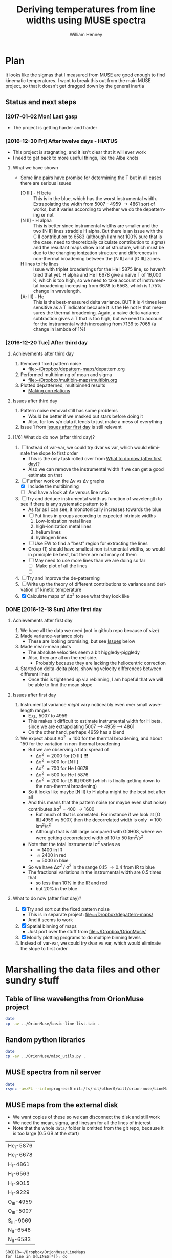#+TITLE: Deriving temperatures from line widths using MUSE spectra
#+AUTHOR: William Henney
#+EMAIL: will@henney.org


* Plan
It looks like the sigmas that I measured from MUSE are good enough to find kinematic temperatures.  I want to break this out from the main MUSE project, so that it doesn't get dragged down by the general inertia

** Status and next steps 

*** [2017-01-02 Mon] Last gasp
+ The project is getting harder and harder
*** [2016-12-30 Fri] After twelve days - HIATUS
+ This project is stagnating, and it isn't clear that it will ever work
+ I need to get back to more useful things, like the Alba knots
**** What we have shown
+ Some line pairs have promise for determining the T but in all cases there are serious issues
  + [O III] - H beta :: This is in the blue, which has the worst instrumental width.  Extrapolating the width from 5007 - 4959 \to 4861 sort of works, but it varies according to whether we do the depatterning or not
  + [N II] - H alpha :: This is better since instrumental widths are smaller and the two [N II] lines straddle H alpha.  But there is an issue with the C II contribution to 6583 (although I am not 100% sure that is the case, need to theoretically calculate contribution to sigma) and the resultant maps show a lot of structure, which must be due to the changing ionization structure and differences in non-thermal broadening between the [N II] and [O III] zones.
  + H lines to He lines :: Issue with triplet broadenings for the He I 5875 line, so haven't tried that yet.  H alpha and He I 6678 give a naive T of 16,000 K, which is too high, so we need to take account of instrumental broadening increasing from 6678 to 6563, which is 1.75% change in wavelength.
  + [Ar III] - He :: This is the best-measured delta variance.  BUT it is 4 times less sensitive as a T indicator because it is the He not H that measures the thermal broadening.  Again, a naive delta variance subtraction gives a T that is too high, but we need to account for the instrumental width increasing from 7136 to 7065 (a change in lambda of 1%)
*** [2016-12-20 Tue] After third day
**** Achievements after third day
1. Removed fixed pattern noise
   - [[file:~/Dropbox/depattern-maps/][file:~/Dropbox/depattern-maps/]]depattern.org
2. Performed multibinning of mean and sigma
   - [[file:~/Dropbox/multibin-maps/multibin.org][file:~/Dropbox/multibin-maps/multibin.org]]
3. Plotted depatterned, multibinned results
   - [[id:D0BF70CD-55F8-4BA0-A2B1-8C5BE79642FA][Making correlations]]
**** Issues after third day
1. Pattern noise removal still has some problems
   - Would be better if we masked out stars before doing it
   - Also, for low s/n data it tends to just make a mess of everything
2. Issue 1 from [[id:48FD212E-DCA9-4E16-A187-0A8B6467B402][Issues after first day]] is still relevant 
**** [1/6] What do do now (after third day)?
:PROPERTIES:
:ID:       6C8CF009-327B-4B31-B9AC-C67845C88F0A
:END:
1. [ ] Instead of var-var, we could try dvar vs var, which would eliminate the slope to first order
   - This is the only task rolled over from [[id:507E217E-A9A2-4118-ABE2-DED220A2F3EF][What to do now (after first day)?]]
   - Also we can remove the instrumental width if we can get a good estimate on that
2. [-] Further work on the \Delta{}v vs \Delta{}v graphs
   - [X] Include the multibinning
   - [ ] And have a look at \Delta{}v versus line ratio
3. [ ] Try and deduce instrumental width as function of wavelength to see if there is any systematic pattern to it
   - As far as I can see, it monotonically increases towards the blue
   - [ ] Put lines in groups according to expected intrinsic widths
     1) Low-ionization metal lines
     2) high-ionization metal lines
     3) helium lines
     4) hydrogen lines
   - [ ] Use EW to find a "best" region for extracting the lines
   - Group (1) should have smallest non-istrumental widths, so would in prniciple be best, but there are not many of them
   - [ ] May need to use more lines than we are doing so far
     - [ ] Make plot of all the lines
     - [ ] 
4. [ ] Try and improve the de-patterning
5. [ ] Write up the theory of different contributions to variance and derivation of kinetic temperature
6. [X] Calculate maps of \Delta\sigma^{2} to see what they look like
*** DONE [2016-12-18 Sun] After first day
CLOSED: [2016-12-21 Wed 18:51]
:LOGBOOK:
- Note taken on [2016-12-21 Wed 18:51] \\
  All the TODOS from here have been moved forward to [[id:6C8CF009-327B-4B31-B9AC-C67845C88F0A][What do do now (after third day)?]]
:END:
**** Achievements after first day
1. We have all the data we need (not in github repo because of size)
2. Made variance-variance plots
   - These are looking promising, but see [[id:48FD212E-DCA9-4E16-A187-0A8B6467B402][Issues]] below
3. Made mean-mean plots
   - The absolute velocities seem a bit higgledy-piggledy
   - Also, they are all on the red side.
     - Probably because they are lacking the heliocentric correction
4. Started on delta-delta plots, showing velocity differences between different lines
   - Once this is tightened up via rebinning, I am hopeful that we will be able to find the mean slope
**** Issues after first day
:PROPERTIES:
:ID:       48FD212E-DCA9-4E16-A187-0A8B6467B402
:END:
1. Instrumental variance /might/ vary noticeably even over small wavelength ranges
   - E.g., 5007 to 4959
   - This makes it difficult to estimate instrumental width for H beta, since we are extrapolating 5007 --> 4959 ----> 4861
   - On the other hand, perhaps 4959 has a blend
2. We expect about \Delta\sigma^{2} \approx 100 for the thermal broadening, and about 150 for the variation in non-thermal broadening 
   - But we are observing a total spread of
     - \Delta\sigma^{2} \approx 2000 for [O III] *!!!*
     - \Delta\sigma^{2} \approx 500 for [N II]
     - \Delta\sigma^{2} \approx 700 for He I 6678
     - \Delta\sigma^{2} \approx 500 for He I 5876
     - \Delta\sigma^{2} \approx 200 for [S III] 9069 (which is finally getting down to the non-thermal broadening)
   - So it looks like maybe [N II] to H alpha might be the best bet after all
   - And this means that the pattern noise (or maybe even shot noise) contributes \Delta\sigma^{2} = 400 \to 1600
     - But much of that is correlated.  For instance if we look at [O III] 4959 vs 5007, then the decorrelated width is only \approx 100 km^{2}/s^{2}
     - Although that is still large compared with GDH08, where we were getting decorrelated width of 10 to 50 km^{2}/s^{2}
   - Note that the total instrumental \sigma^{2} varies as
     - \approx 1400 in IR
     - \approx 2400 in red
     - \approx 5000 in blue
   - So we have \Delta\sigma^{2} / \sigma^{2} in the range 0.15 \to 0.4 from IR to blue
   - The fractional variations in the instrumental width are 0.5 times that
     - so less than 10% in the IR and red
     - but 20% in the blue
**** What to do now (after first day)?
:PROPERTIES:
:ID:       507E217E-A9A2-4118-ABE2-DED220A2F3EF
:END:
1. [X] Try and sort out the fixed pattern noise
   - This is in separate project: [[file:~/Dropbox/depattern-maps/][file:~/Dropbox/depattern-maps/]]
   - And it seems to work
2. [X] Spatial binning of maps
   - Just port over the stuff from [[file:~/Dropbox/OrionMuse/]]
3. [X] Modify plotting programs to do multiple binning levels
4. Instead of var-var, we could try dvar vs var, which would eliminate the slope to first order
* Marshalling the data files and other sundry stuff
:PROPERTIES:
:ID:       A2E5E90B-A8C7-49FB-8C12-1A6B6BDD6029
:END:
** Table of line wavelengths from OrionMuse project
#+BEGIN_SRC sh :results verbatim
date
cp -av ../OrionMuse/basic-line-list.tab .
#+END_SRC

#+RESULTS:
: Mon Dec 26 19:26:25 GMT 2016
: ../OrionMuse/basic-line-list.tab -> ./basic-line-list.tab
** Random python libraries 
#+BEGIN_SRC sh :results verbatim
date
cp -av ../OrionMuse/misc_utils.py .
#+END_SRC

#+RESULTS:
: Tue Dec 20 23:12:41 GMT 2016
: ../OrionMuse/misc_utils.py -> ./misc_utils.py

** MUSE spectra from nil server
#+BEGIN_SRC sh :results verbatim
  date
  rsync -avzPL --info=progress0 nil:/fs/nil/other0/will/orion-muse/LineMaps/spec1d-*-????.tab spec-data
#+END_SRC

#+RESULTS:
#+begin_example
Mon Dec 26 00:30:13 GMT 2016
receiving incremental file list
spec1d-Ar_III-5192.tab
spec1d-Ar_III-7136.tab
spec1d-Ar_III-7751.tab
spec1d-Ar_IV-4740.tab
spec1d-C_I-8727.tab
spec1d-C_II-5890.tab
spec1d-C_II-6151.tab
spec1d-C_II-6462.tab
spec1d-C_II-6578.tab
spec1d-C_II-7231.tab
spec1d-C_II-7236.tab
spec1d-C_II-7519.tab
spec1d-C_IV-5801.tab
spec1d-C_IV-5812.tab
spec1d-Ca_I-7890.tab
spec1d-Ca_I-9052.tab
spec1d-Ca_I-9095.tab
spec1d-Cl_II-8579.tab
spec1d-Cl_III-5518.tab
spec1d-Cl_III-5538.tab
spec1d-Cl_IV-7531.tab
spec1d-Cl_IV-8046.tab
spec1d-Cr_II-8000.tab
spec1d-DIB-5781.tab
spec1d-DIB-6278.tab
spec1d-Fe_II-4815.tab
spec1d-Fe_II-4890.tab
spec1d-Fe_II-4905.tab
spec1d-Fe_II-5159.tab
spec1d-Fe_II-5262.tab
spec1d-Fe_II-5334.tab
spec1d-Fe_II-5376.tab
spec1d-Fe_II-6133.tab
spec1d-Fe_II-7155.tab
spec1d-Fe_II-7172.tab
spec1d-Fe_II-7388.tab
spec1d-Fe_II-7453.tab
spec1d-Fe_II-8617.tab
spec1d-Fe_III-4658.tab
spec1d-Fe_III-4702.tab
spec1d-Fe_III-4734.tab
spec1d-Fe_III-4755.tab
spec1d-Fe_III-4770.tab
spec1d-Fe_III-4778.tab
spec1d-Fe_III-4881.tab
spec1d-Fe_III-4931.tab
spec1d-Fe_III-5270.tab
spec1d-Fe_III-5412.tab
spec1d-H_I-4861.tab
spec1d-H_I-6563.tab
spec1d-H_I-8438.tab
spec1d-H_I-8467.tab
spec1d-H_I-8502.tab
spec1d-H_I-8545.tab
spec1d-H_I-8598.tab
spec1d-H_I-8665.tab
spec1d-H_I-8750.tab
spec1d-H_I-8863.tab
spec1d-H_I-9015.tab
spec1d-H_I-9229.tab
spec1d-He_I-4713.tab
spec1d-He_I-4922.tab
spec1d-He_I-5016.tab
spec1d-He_I-5048.tab
spec1d-He_I-5876.tab
spec1d-He_I-6678.tab
spec1d-He_I-7065.tab
spec1d-He_I-7160.tab
spec1d-He_I-7281.tab
spec1d-He_I-7298.tab
spec1d-He_I-7500.tab
spec1d-He_I-7816.tab
spec1d-He_I-8733.tab
spec1d-He_I-9210.tab
spec1d-He_II-4686.tab
spec1d-He_II-5785.tab
spec1d-N_I-5199.tab
spec1d-N_I-7424.tab
spec1d-N_I-7442.tab
spec1d-N_I-7468.tab
spec1d-N_I-8216.tab
spec1d-N_I-8223.tab
spec1d-N_I-8680.tab
spec1d-N_I-8686.tab
spec1d-N_I-8703.tab
spec1d-N_I-8712.tab
spec1d-N_II-4607.tab
spec1d-N_II-4631.tab
spec1d-N_II-4803.tab
spec1d-N_II-5552.tab
spec1d-N_II-5667.tab
spec1d-N_II-5680.tab
spec1d-N_II-5755.tab
spec1d-N_II-5932.tab
spec1d-N_II-5942.tab
spec1d-N_II-5952.tab
spec1d-N_II-6527.tab
spec1d-N_II-6548.tab
spec1d-N_II-6583.tab
spec1d-N_III-5896.tab
spec1d-N_III-5901.tab
spec1d-N_III-5919.tab
spec1d-N_III-6634.tab
spec1d-Ne_I-8892.tab
spec1d-Ni_II-6667.tab
spec1d-Ni_II-7378.tab
spec1d-Ni_II-7412.tab
spec1d-Ni_III-6000.tab
spec1d-Ni_III-6402.tab
spec1d-Ni_III-6534.tab
spec1d-O_I-5147.tab
spec1d-O_I-5299.tab
spec1d-O_I-5555.tab
spec1d-O_I-5577.tab
spec1d-O_I-6046.tab
spec1d-O_I-6156.tab
spec1d-O_I-6257.tab
spec1d-O_I-6300.tab
spec1d-O_I-6364.tab
spec1d-O_I-7002.tab
spec1d-O_I-7254.tab
spec1d-O_I-8446.tab
spec1d-O_II-4642.tab
spec1d-O_II-4650.tab
spec1d-O_II-4676.tab
spec1d-O_II-5433.tab
spec1d-O_II-7318.tab
spec1d-O_II-7330.tab
spec1d-O_II-7341.tab
spec1d-O_II-7369.tab
spec1d-O_III-4959.tab
spec1d-O_III-5007.tab
spec1d-O_III-5592.tab
spec1d-S_II-5454.tab
spec1d-S_II-6716.tab
spec1d-S_II-6731.tab
spec1d-S_III-5219.tab
spec1d-S_III-6312.tab
spec1d-S_III-9069.tab
spec1d-Si_II-5041.tab
spec1d-Si_II-5056.tab
spec1d-Si_II-5958.tab
spec1d-Si_II-5979.tab
spec1d-Si_II-6347.tab
spec1d-Si_II-6371.tab
spec1d-Si_III-5740.tab
spec1d-Si_III-6663.tab
spec1d-XXX-5906.tab
spec1d-XXX-6033.tab
spec1d-XXX-6328.tab
spec1d-XXX-6334.tab
spec1d-XXX-6480.tab
spec1d-XXX-6490.tab
spec1d-XXX-8189.tab
spec1d-XXX-8243.tab
spec1d-XXX-9032.tab
spec1d-XXX-9204.tab
spec1d-XXX-9267.tab

sent 5,749 bytes  received 95,145 bytes  1,921.79 bytes/sec
total size is 235,289  speedup is 2.33
#+end_example

** MUSE maps from the external disk
+ We want copies of these so we can disconnect the disk and still work
+ We need the mean, sigma, and linesum for all the lines of interest
+ Note that the whole =data/= folder is omitted from the git repo, because it is too large (0.5 GB at the start)
#+name: line-ids
| He_I-5876  |
| He_I-6678  |
| H_I-4861   |
| H_I-6563   |
| H_I-9015   |
| H_I-9229   |
| O_III-4959 |
| O_III-5007 |
| S_III-9069 |
| N_II-6548  |
| N_II-6583  |

#+header: 
#+BEGIN_SRC shell :results drawer :var LINES=line-ids
  SRCDIR=~/Dropbox/OrionMuse/LineMaps
  for line in ${LINES[*]}; do
      echo $line
      rsync -avP $SRCDIR/linesum-$line.fits data
      rsync -avP $SRCDIR/linesum-$line-bin???.fits data
      rsync -avP $SRCDIR/{mean,sigma}-$line-patfixx*.fits data
  done
#+END_SRC

#+RESULTS:
:RESULTS:
He_I-5876
sending incremental file list

sent 69 bytes  received 12 bytes  162.00 bytes/sec
total size is 10,431,360  speedup is 128,782.22
sending incremental file list
linesum-He_I-5876-bin001.fits
         32,768   0%    0.00kB/s    0:00:00       44,049,600 100%  174.91MB/s    0:00:00 (xfr#1, to-chk=8/9)
linesum-He_I-5876-bin002.fits
         32,768   0%  132.78kB/s    0:05:31       44,049,600 100%   88.44MB/s    0:00:00 (xfr#2, to-chk=7/9)
linesum-He_I-5876-bin004.fits
         32,768   0%   67.23kB/s    0:10:54       44,049,600 100%   58.84MB/s    0:00:00 (xfr#3, to-chk=6/9)
linesum-He_I-5876-bin008.fits
         32,768   0%   44.76kB/s    0:16:23       44,049,600 100%   43.94MB/s    0:00:00 (xfr#4, to-chk=5/9)
linesum-He_I-5876-bin016.fits
         32,768   0%   33.44kB/s    0:21:56        7,176,192  16%    6.84MB/s    0:00:05       44,049,600 100%   35.07MB/s    0:00:01 (xfr#5, to-chk=4/9)
linesum-He_I-5876-bin032.fits
         32,768   0%  160.00kB/s    0:04:35       44,049,600 100%   95.47MB/s    0:00:00 (xfr#6, to-chk=3/9)
linesum-He_I-5876-bin064.fits
         32,768   0%   72.56kB/s    0:10:06       44,049,600 100%   62.42MB/s    0:00:00 (xfr#7, to-chk=2/9)
linesum-He_I-5876-bin128.fits
         32,768   0%   47.48kB/s    0:15:27       44,049,600 100%   46.01MB/s    0:00:00 (xfr#8, to-chk=1/9)
linesum-He_I-5876-bin256.fits
         32,768   0%   35.01kB/s    0:20:57       15,892,480  36%   15.16MB/s    0:00:01       44,049,600 100%   36.47MB/s    0:00:01 (xfr#9, to-chk=0/9)

sent 396,543,750 bytes  received 187 bytes  158,617,574.80 bytes/sec
total size is 396,446,400  speedup is 1.00
sending incremental file list

sent 392 bytes  received 12 bytes  808.00 bytes/sec
total size is 834,606,720  speedup is 2,065,858.22
He_I-6678
sending incremental file list

sent 69 bytes  received 12 bytes  162.00 bytes/sec
total size is 10,431,360  speedup is 128,782.22
sending incremental file list
linesum-He_I-6678-bin001.fits
         32,768   0%    0.00kB/s    0:00:00       44,049,600 100%  172.75MB/s    0:00:00 (xfr#1, to-chk=8/9)
linesum-He_I-6678-bin002.fits
         32,768   0%  131.15kB/s    0:05:35       44,049,600 100%   87.52MB/s    0:00:00 (xfr#2, to-chk=7/9)
linesum-He_I-6678-bin004.fits
         32,768   0%   66.39kB/s    0:11:03       44,049,600 100%   58.59MB/s    0:00:00 (xfr#3, to-chk=6/9)
linesum-He_I-6678-bin008.fits
         32,768   0%   44.57kB/s    0:16:27       44,049,600 100%   43.90MB/s    0:00:00 (xfr#4, to-chk=5/9)
linesum-He_I-6678-bin016.fits
         32,768   0%   33.37kB/s    0:21:59        6,324,224  14%    6.03MB/s    0:00:06       44,049,600 100%   35.15MB/s    0:00:01 (xfr#5, to-chk=4/9)
linesum-He_I-6678-bin032.fits
         32,768   0%  162.44kB/s    0:04:30       44,049,600 100%   97.47MB/s    0:00:00 (xfr#6, to-chk=3/9)
linesum-He_I-6678-bin064.fits
         32,768   0%   74.07kB/s    0:09:54       44,049,600 100%   62.79MB/s    0:00:00 (xfr#7, to-chk=2/9)
linesum-He_I-6678-bin128.fits
         32,768   0%   47.76kB/s    0:15:21       44,049,600 100%   45.96MB/s    0:00:00 (xfr#8, to-chk=1/9)
linesum-He_I-6678-bin256.fits
         32,768   0%   34.97kB/s    0:20:58       15,433,728  35%   14.72MB/s    0:00:01       44,049,600 100%   36.43MB/s    0:00:01 (xfr#9, to-chk=0/9)

sent 396,543,746 bytes  received 187 bytes  113,298,266.57 bytes/sec
total size is 396,446,400  speedup is 1.00
sending incremental file list

sent 392 bytes  received 12 bytes  808.00 bytes/sec
total size is 834,606,720  speedup is 2,065,858.22
H_I-4861
sending incremental file list

sent 68 bytes  received 12 bytes  160.00 bytes/sec
total size is 10,431,360  speedup is 130,392.00
sending incremental file list
linesum-H_I-4861-bin001.fits
         32,768   0%    0.00kB/s    0:00:00       44,049,600 100%  172.75MB/s    0:00:00 (xfr#1, to-chk=8/9)
linesum-H_I-4861-bin002.fits
         32,768   0%  131.15kB/s    0:05:35       44,049,600 100%   86.80MB/s    0:00:00 (xfr#2, to-chk=7/9)
linesum-H_I-4861-bin004.fits
         32,768   0%   65.98kB/s    0:11:07       44,049,600 100%   58.18MB/s    0:00:00 (xfr#3, to-chk=6/9)
linesum-H_I-4861-bin008.fits
         32,768   0%   44.26kB/s    0:16:34       44,049,600 100%   43.71MB/s    0:00:00 (xfr#4, to-chk=5/9)
linesum-H_I-4861-bin016.fits
         32,768   0%   33.26kB/s    0:22:03        6,029,312  13%    5.75MB/s    0:00:06       44,049,600 100%   35.15MB/s    0:00:01 (xfr#5, to-chk=4/9)
linesum-H_I-4861-bin032.fits
         32,768   0%  162.44kB/s    0:04:30       44,049,600 100%   96.79MB/s    0:00:00 (xfr#6, to-chk=3/9)
linesum-H_I-4861-bin064.fits
         32,768   0%   73.56kB/s    0:09:58       44,049,600 100%   62.42MB/s    0:00:00 (xfr#7, to-chk=2/9)
linesum-H_I-4861-bin128.fits
         32,768   0%   47.48kB/s    0:15:27       44,049,600 100%   46.16MB/s    0:00:00 (xfr#8, to-chk=1/9)
linesum-H_I-4861-bin256.fits
         32,768   0%   35.13kB/s    0:20:53       15,564,800  35%   14.84MB/s    0:00:01       44,049,600 100%   36.47MB/s    0:00:01 (xfr#9, to-chk=0/9)

sent 396,543,745 bytes  received 187 bytes  158,617,572.80 bytes/sec
total size is 396,446,400  speedup is 1.00
sending incremental file list

sent 390 bytes  received 12 bytes  804.00 bytes/sec
total size is 834,606,720  speedup is 2,076,136.12
H_I-6563
sending incremental file list

sent 68 bytes  received 12 bytes  160.00 bytes/sec
total size is 10,431,360  speedup is 130,392.00
sending incremental file list
linesum-H_I-6563-bin001.fits
         32,768   0%    0.00kB/s    0:00:00       44,049,600 100%  174.18MB/s    0:00:00 (xfr#1, to-chk=8/9)
linesum-H_I-6563-bin002.fits
         32,768   0%  132.23kB/s    0:05:32       44,049,600 100%   85.04MB/s    0:00:00 (xfr#2, to-chk=7/9)
linesum-H_I-6563-bin004.fits
         32,768   0%   64.52kB/s    0:11:22       44,049,600 100%   56.16MB/s    0:00:00 (xfr#3, to-chk=6/9)
linesum-H_I-6563-bin008.fits
         32,768   0%   42.72kB/s    0:17:10       43,810,816  99%   41.78MB/s    0:00:00       44,049,600 100%   42.01MB/s    0:00:01 (xfr#4, to-chk=5/9)
linesum-H_I-6563-bin016.fits
         32,768   0%   15.62MB/s    0:00:02       44,049,600 100%  175.04MB/s    0:00:00 (xfr#5, to-chk=4/9)
linesum-H_I-6563-bin032.fits
         32,768   0%  132.78kB/s    0:05:31       44,049,600 100%   87.34MB/s    0:00:00 (xfr#6, to-chk=3/9)
linesum-H_I-6563-bin064.fits
         32,768   0%   66.39kB/s    0:11:03       44,049,600 100%   58.26MB/s    0:00:00 (xfr#7, to-chk=2/9)
linesum-H_I-6563-bin128.fits
         32,768   0%   44.32kB/s    0:16:33       44,049,600 100%   43.67MB/s    0:00:00 (xfr#8, to-chk=1/9)
linesum-H_I-6563-bin256.fits
         32,768   0%   33.23kB/s    0:22:04        5,963,776  13%    5.69MB/s    0:00:06       44,049,600 100%   34.92MB/s    0:00:01 (xfr#9, to-chk=0/9)

sent 396,543,745 bytes  received 187 bytes  158,617,572.80 bytes/sec
total size is 396,446,400  speedup is 1.00
sending incremental file list

sent 390 bytes  received 12 bytes  804.00 bytes/sec
total size is 834,606,720  speedup is 2,076,136.12
H_I-9015
sending incremental file list

sent 68 bytes  received 12 bytes  160.00 bytes/sec
total size is 10,431,360  speedup is 130,392.00
sending incremental file list
linesum-H_I-9015-bin001.fits
         32,768   0%    0.00kB/s    0:00:00       44,049,600 100%  174.18MB/s    0:00:00 (xfr#1, to-chk=8/9)
linesum-H_I-9015-bin002.fits
         32,768   0%  132.23kB/s    0:05:32       44,049,600 100%   87.88MB/s    0:00:00 (xfr#2, to-chk=7/9)
linesum-H_I-9015-bin004.fits
         32,768   0%   66.81kB/s    0:10:58       44,049,600 100%   58.67MB/s    0:00:00 (xfr#3, to-chk=6/9)
linesum-H_I-9015-bin008.fits
         32,768   0%   44.57kB/s    0:16:27       44,049,600 100%   44.08MB/s    0:00:00 (xfr#4, to-chk=5/9)
linesum-H_I-9015-bin016.fits
         32,768   0%   33.54kB/s    0:21:52        7,962,624  18%    7.59MB/s    0:00:04       44,049,600 100%   35.21MB/s    0:00:01 (xfr#5, to-chk=4/9)
linesum-H_I-9015-bin032.fits
         32,768   0%  164.10kB/s    0:04:28       44,049,600 100%   96.57MB/s    0:00:00 (xfr#6, to-chk=3/9)
linesum-H_I-9015-bin064.fits
         32,768   0%   73.39kB/s    0:09:59       44,049,600 100%   62.70MB/s    0:00:00 (xfr#7, to-chk=2/9)
linesum-H_I-9015-bin128.fits
         32,768   0%   47.69kB/s    0:15:22       44,049,600 100%   46.42MB/s    0:00:00 (xfr#8, to-chk=1/9)
linesum-H_I-9015-bin256.fits
         32,768   0%   35.32kB/s    0:20:46       17,268,736  39%   16.47MB/s    0:00:01       44,049,600 100%   36.98MB/s    0:00:01 (xfr#9, to-chk=0/9)

sent 396,543,745 bytes  received 187 bytes  158,617,572.80 bytes/sec
total size is 396,446,400  speedup is 1.00
sending incremental file list

sent 390 bytes  received 12 bytes  804.00 bytes/sec
total size is 834,606,720  speedup is 2,076,136.12
H_I-9229
sending incremental file list

sent 68 bytes  received 12 bytes  160.00 bytes/sec
total size is 10,431,360  speedup is 130,392.00
sending incremental file list
linesum-H_I-9229-bin001.fits
         32,768   0%    0.00kB/s    0:00:00       44,049,600 100%  182.51MB/s    0:00:00 (xfr#1, to-chk=8/9)
linesum-H_I-9229-bin002.fits
         32,768   0%  138.53kB/s    0:05:17       44,049,600 100%   88.44MB/s    0:00:00 (xfr#2, to-chk=7/9)
linesum-H_I-9229-bin004.fits
         32,768   0%   67.23kB/s    0:10:54       44,049,600 100%   57.86MB/s    0:00:00 (xfr#3, to-chk=6/9)
linesum-H_I-9229-bin008.fits
         32,768   0%   44.02kB/s    0:16:40       44,049,600 100%   43.04MB/s    0:00:00 (xfr#4, to-chk=5/9)
linesum-H_I-9229-bin016.fits
         32,768   0%   32.75kB/s    0:22:23        2,981,888   6%    2.84MB/s    0:00:14       44,049,600 100%   34.32MB/s    0:00:01 (xfr#5, to-chk=4/9)
linesum-H_I-9229-bin032.fits
         32,768   0%  140.97kB/s    0:05:12       44,049,600 100%   87.16MB/s    0:00:00 (xfr#6, to-chk=3/9)
linesum-H_I-9229-bin064.fits
         32,768   0%   66.25kB/s    0:11:04       44,049,600 100%   57.47MB/s    0:00:00 (xfr#7, to-chk=2/9)
linesum-H_I-9229-bin128.fits
         32,768   0%   43.72kB/s    0:16:46       44,049,600 100%   42.74MB/s    0:00:00 (xfr#8, to-chk=1/9)
linesum-H_I-9229-bin256.fits
         32,768   0%   32.52kB/s    0:22:33        1,867,776   4%    1.78MB/s    0:00:23       44,049,600 100%   34.07MB/s    0:00:01 (xfr#9, to-chk=0/9)

sent 396,543,749 bytes  received 187 bytes  158,617,574.40 bytes/sec
total size is 396,446,400  speedup is 1.00
sending incremental file list

sent 390 bytes  received 12 bytes  804.00 bytes/sec
total size is 834,606,720  speedup is 2,076,136.12
O_III-4959
sending incremental file list

sent 70 bytes  received 12 bytes  164.00 bytes/sec
total size is 10,431,360  speedup is 127,211.71
sending incremental file list
linesum-O_III-4959-bin001.fits
         32,768   0%    0.00kB/s    0:00:00       44,049,600 100%  165.27MB/s    0:00:00 (xfr#1, to-chk=8/9)
linesum-O_III-4959-bin002.fits
         32,768   0%  125.49kB/s    0:05:50       44,049,600 100%   82.86MB/s    0:00:00 (xfr#2, to-chk=7/9)
linesum-O_III-4959-bin004.fits
         32,768   0%   62.99kB/s    0:11:38       44,049,600 100%   55.20MB/s    0:00:00 (xfr#3, to-chk=6/9)
linesum-O_III-4959-bin008.fits
         32,768   0%   41.99kB/s    0:17:28       42,303,488  96%   40.34MB/s    0:00:00       44,049,600 100%   41.68MB/s    0:00:01 (xfr#4, to-chk=5/9)
linesum-O_III-4959-bin016.fits
         32,768   0%    3.12MB/s    0:00:13       44,049,600 100%  161.57MB/s    0:00:00 (xfr#5, to-chk=4/9)
linesum-O_III-4959-bin032.fits
         32,768   0%  122.61kB/s    0:05:59       44,049,600 100%   82.37MB/s    0:00:00 (xfr#6, to-chk=3/9)
linesum-O_III-4959-bin064.fits
         32,768   0%   62.62kB/s    0:11:42       44,049,600 100%   55.06MB/s    0:00:00 (xfr#7, to-chk=2/9)
linesum-O_III-4959-bin128.fits
         32,768   0%   41.88kB/s    0:17:30       41,549,824  94%   39.62MB/s    0:00:00       44,049,600 100%   41.51MB/s    0:00:01 (xfr#8, to-chk=1/9)
linesum-O_III-4959-bin256.fits
         32,768   0%    2.23MB/s    0:00:19       44,049,600 100%  150.03MB/s    0:00:00 (xfr#9, to-chk=0/9)

sent 396,543,747 bytes  received 187 bytes  158,617,573.60 bytes/sec
total size is 396,446,400  speedup is 1.00
sending incremental file list

sent 398 bytes  received 12 bytes  820.00 bytes/sec
total size is 834,606,720  speedup is 2,035,626.15
O_III-5007
sending incremental file list

sent 70 bytes  received 12 bytes  164.00 bytes/sec
total size is 10,431,360  speedup is 127,211.71
sending incremental file list
linesum-O_III-5007-bin001.fits
         32,768   0%    0.00kB/s    0:00:00       44,049,600 100%  167.91MB/s    0:00:00 (xfr#1, to-chk=8/9)
linesum-O_III-5007-bin002.fits
         32,768   0%  127.49kB/s    0:05:45       44,049,600 100%   83.68MB/s    0:00:00 (xfr#2, to-chk=7/9)
linesum-O_III-5007-bin004.fits
         32,768   0%   63.62kB/s    0:11:31       44,049,600 100%   55.71MB/s    0:00:00 (xfr#3, to-chk=6/9)
linesum-O_III-5007-bin008.fits
         32,768   0%   42.38kB/s    0:17:18       44,049,600 100%   42.09MB/s    0:00:00 (xfr#4, to-chk=5/9)
linesum-O_III-5007-bin016.fits
         32,768   0%   32.03kB/s    0:22:54           98,304   0%   95.81kB/s    0:07:38       44,049,600 100%   33.99MB/s    0:00:01 (xfr#5, to-chk=4/9)
linesum-O_III-5007-bin032.fits
         32,768   0%  136.17kB/s    0:05:23       44,049,600 100%   89.00MB/s    0:00:00 (xfr#6, to-chk=3/9)
linesum-O_III-5007-bin064.fits
         32,768   0%   67.65kB/s    0:10:50       44,049,600 100%   59.42MB/s    0:00:00 (xfr#7, to-chk=2/9)
linesum-O_III-5007-bin128.fits
         32,768   0%   45.20kB/s    0:16:13       44,049,600 100%   44.22MB/s    0:00:00 (xfr#8, to-chk=1/9)
linesum-O_III-5007-bin256.fits
         32,768   0%   33.65kB/s    0:21:48        8,126,464  18%    7.75MB/s    0:00:04       44,049,600 100%   34.52MB/s    0:00:01 (xfr#9, to-chk=0/9)

sent 396,543,751 bytes  received 187 bytes  158,617,575.20 bytes/sec
total size is 396,446,400  speedup is 1.00
sending incremental file list

sent 394 bytes  received 12 bytes  812.00 bytes/sec
total size is 834,606,720  speedup is 2,055,681.58
S_III-9069
sending incremental file list

sent 70 bytes  received 12 bytes  164.00 bytes/sec
total size is 10,431,360  speedup is 127,211.71
sending incremental file list
linesum-S_III-9069-bin001.fits
         32,768   0%    0.00kB/s    0:00:00       44,049,600 100%  148.33MB/s    0:00:00 (xfr#1, to-chk=8/9)
linesum-S_III-9069-bin002.fits
         32,768   0%  112.68kB/s    0:06:30       44,049,600 100%   73.31MB/s    0:00:00 (xfr#2, to-chk=7/9)
linesum-S_III-9069-bin004.fits
         32,768   0%   55.75kB/s    0:13:09       44,049,600 100%   48.73MB/s    0:00:00 (xfr#3, to-chk=6/9)
linesum-S_III-9069-bin008.fits
         32,768   0%   37.08kB/s    0:19:47       20,807,680  47%   19.84MB/s    0:00:01       44,049,600 100%   36.56MB/s    0:00:01 (xfr#4, to-chk=5/9)
linesum-S_III-9069-bin016.fits
         32,768   0%  211.92kB/s    0:03:27       44,049,600 100%   94.83MB/s    0:00:00 (xfr#5, to-chk=4/9)
linesum-S_III-9069-bin032.fits
         32,768   0%   72.07kB/s    0:10:10       44,049,600 100%   56.31MB/s    0:00:00 (xfr#6, to-chk=3/9)
linesum-S_III-9069-bin064.fits
         32,768   0%   42.84kB/s    0:17:07       37,584,896  85%   35.84MB/s    <0:00:00       44,049,600 100%   40.39MB/s    0:00:01 (xfr#7, to-chk=2/9)
linesum-S_III-9069-bin128.fits
         32,768   0%  761.90kB/s    0:00:57       44,049,600 100%  123.19MB/s    0:00:00 (xfr#8, to-chk=1/9)
linesum-S_III-9069-bin256.fits
         32,768   0%   93.57kB/s    0:07:50       44,049,600 100%   64.73MB/s    0:00:00 (xfr#9, to-chk=0/9)

sent 396,543,747 bytes  received 187 bytes  113,298,266.86 bytes/sec
total size is 396,446,400  speedup is 1.00
sending incremental file list

sent 394 bytes  received 12 bytes  812.00 bytes/sec
total size is 834,606,720  speedup is 2,055,681.58
N_II-6548
sending incremental file list

sent 69 bytes  received 12 bytes  162.00 bytes/sec
total size is 10,431,360  speedup is 128,782.22
sending incremental file list
linesum-N_II-6548-bin001.fits
         32,768   0%    0.00kB/s    0:00:00       44,049,600 100%  139.46MB/s    0:00:00 (xfr#1, to-chk=8/9)
linesum-N_II-6548-bin002.fits
         32,768   0%  105.96kB/s    0:06:55       44,049,600 100%   69.44MB/s    0:00:00 (xfr#2, to-chk=7/9)
linesum-N_II-6548-bin004.fits
         32,768   0%   52.81kB/s    0:13:53       44,049,600 100%   45.96MB/s    0:00:00 (xfr#3, to-chk=6/9)
linesum-N_II-6548-bin008.fits
         32,768   0%   34.97kB/s    0:20:58       12,124,160  27%   11.56MB/s    0:00:02       44,049,600 100%   34.60MB/s    0:00:01 (xfr#4, to-chk=5/9)
linesum-N_II-6548-bin016.fits
         32,768   0%  148.15kB/s    0:04:57       44,049,600 100%   81.26MB/s    0:00:00 (xfr#5, to-chk=4/9)
linesum-N_II-6548-bin032.fits
         32,768   0%   61.78kB/s    0:11:52       44,049,600 100%   51.11MB/s    0:00:00 (xfr#6, to-chk=3/9)
linesum-N_II-6548-bin064.fits
         32,768   0%   38.88kB/s    0:18:52       25,395,200  57%   24.22MB/s    0:00:00       44,049,600 100%   37.41MB/s    0:00:01 (xfr#7, to-chk=2/9)
linesum-N_II-6548-bin128.fits
         32,768   0%  256.00kB/s    0:02:51       44,049,600 100%  101.96MB/s    0:00:00 (xfr#8, to-chk=1/9)
linesum-N_II-6548-bin256.fits
         32,768   0%   77.48kB/s    0:09:28       44,049,600 100%   60.53MB/s    0:00:00 (xfr#9, to-chk=0/9)

sent 396,543,746 bytes  received 187 bytes  113,298,266.57 bytes/sec
total size is 396,446,400  speedup is 1.00
sending incremental file list

sent 396 bytes  received 12 bytes  816.00 bytes/sec
total size is 834,606,720  speedup is 2,045,604.71
N_II-6583
sending incremental file list

sent 69 bytes  received 12 bytes  162.00 bytes/sec
total size is 10,431,360  speedup is 128,782.22
sending incremental file list
linesum-N_II-6583-bin001.fits
         32,768   0%    0.00kB/s    0:00:00       44,049,600 100%  151.00MB/s    0:00:00 (xfr#1, to-chk=8/9)
linesum-N_II-6583-bin002.fits
         32,768   0%  114.70kB/s    0:06:23       44,049,600 100%   75.69MB/s    0:00:00 (xfr#2, to-chk=7/9)
linesum-N_II-6583-bin004.fits
         32,768   0%   57.55kB/s    0:12:44       44,049,600 100%   51.54MB/s    0:00:00 (xfr#3, to-chk=6/9)
linesum-N_II-6583-bin008.fits
         32,768   0%   39.22kB/s    0:18:42       30,081,024  68%   28.69MB/s    0:00:00       44,049,600 100%   38.75MB/s    0:00:01 (xfr#4, to-chk=5/9)
linesum-N_II-6583-bin016.fits
         32,768   0%  372.09kB/s    0:01:58       44,049,600 100%  119.34MB/s    0:00:00 (xfr#5, to-chk=4/9)
linesum-N_II-6583-bin032.fits
         32,768   0%   90.65kB/s    0:08:05       44,049,600 100%   67.54MB/s    0:00:00 (xfr#6, to-chk=3/9)
linesum-N_II-6583-bin064.fits
         32,768   0%   51.36kB/s    0:14:16       44,049,600 100%   48.45MB/s    0:00:00 (xfr#7, to-chk=2/9)
linesum-N_II-6583-bin128.fits
         32,768   0%   36.87kB/s    0:19:53       15,826,944  35%   15.09MB/s    0:00:01       44,049,600 100%   36.18MB/s    0:00:01 (xfr#8, to-chk=1/9)
linesum-N_II-6583-bin256.fits
         32,768   0%  196.32kB/s    0:03:44       44,049,600 100%   92.94MB/s    0:00:00 (xfr#9, to-chk=0/9)

sent 396,543,746 bytes  received 187 bytes  158,617,573.20 bytes/sec
total size is 396,446,400  speedup is 1.00
sending incremental file list

sent 388 bytes  received 12 bytes  800.00 bytes/sec
total size is 834,606,720  speedup is 2,086,516.80
:END:

** Even more MUSE maps from the external disk
+ This time, we are going to get all the lines - we have hundreds of GB free, so why not?
  + The files are in a new folder =~/tmp/musedata/= so that it isn't in Dropbox or git

#+BEGIN_SRC shell :eval no :tangle sync-all-maps-to-internal-disk.sh
  SRCDIR=~/Dropbox/OrionMuse/LineMaps
  DESTDIR=~/tmp/musedata
  rsync -avP $SRCDIR/{linesum,mean,sigma}-*-[0-9][0-9][0-9][0-9].fits $DESTDIR
#+END_SRC



** Mow much data do we have?
+ Space used up in data folder
#+BEGIN_SRC bash :results verbatim append
date
du -sh data
#+END_SRC

#+RESULTS:
: Tue Dec 20 11:07:47 GMT 2016
:  13G	data

+ Space remaining on disk
#+BEGIN_SRC bash :results verbatim append
date
df -h 
#+END_SRC

#+RESULTS:
: Tue Dec 20 17:25:45 GMT 2016
: Filesystem      Size   Used  Avail Capacity iused      ifree %iused  Mounted on
: /dev/disk1     931Gi  737Gi  194Gi    80% 4332485 4290634794    0%   /
: devfs          186Ki  186Ki    0Bi   100%     642          0  100%   /dev
: map -hosts       0Bi    0Bi    0Bi   100%       0          0  100%   /net
: map auto_home    0Bi    0Bi    0Bi   100%       0          0  100%   /home
: /dev/disk2s2   931Gi  743Gi  188Gi    80%  202673 4294764606    0%   /Volumes/SSD-1TB


* TODO Question of blends
+ Which lines may be affected by blends
+ [N II] 6583.45 is close to C II 6578.05
  + Separated by 5 \AA

* TODO Heliocentric correction and absolute mean velocity values
+ [2016-12-20 Tue] So it turns out the main problem with the heliocentric velocities is that the MUSE datacube is already in the barycentric frame (which is only 0.01 km/s different from the heliocentric frame)
  + Whereas I was applying the heliocentric correction as if the wavelengths were in the topocentric frame!  /Silly me!/
+ Turns out that I already printed out the value of the heliocentric correction at the end of the OrionMuse heading [[id:9B385AF1-5AA5-4EA2-B1A3-8802C0959808][Program to extract a single line extract-em-line.py]]
  + The value was *-16.217273731*
  + So we need to add that back to all our velocities!
+ [ ] [2016-12-26 Mon 00:51] I have now fixed this at the source, so I need to undo the fix to the fix!
** Corrections to the absolute velocities
+ Fig 4 of Weilbacher shows all their mean velocities
+ They are mixing high-ionization and low-ionization lines, so some of the spread is due to that
+ But you can see the fall off to negative values for \lambda < 5100 \AA


* TODO How to deal with the pattern noise
+ This should be removed before the binning
+ I have tried to do this before
  + See the =-patfix= files in the =LineMaps= folder
  + Was done by [[file:~/Dropbox/OrionMuse/de-pattern-noise.py]]
  + Described in [[id:7E273615-5455-41BA-8606-458A9A2E35DF][Dealing with the pattern noise in the velocity maps]]
  + This worked with chunks of 290x290 pixels and found the average x profile and y profile pattern, averaged over all the chunks
    + I am cleaning that up now, since it looks like it works pretty well
+ [X] It may be a good idea to combine this real-space approach by some sort of retouching in Fourier space
  + No, not necessary
+ Now have working version, which is housed in its own repo
  + [[file:~/Dropbox/depattern-maps/][file:~/Dropbox/depattern-maps/]]
+ [ ] Need to fix a few issues with the "extreme" method, which is what works best for the sigma maps
  1. Use a per-line mask based on an EW threshold
  2. Maybe don't apply when the maps are too noisy

* DONE Spatial binning of maps
CLOSED: [2016-12-20 Tue 16:34]
+ Hopefully tighten up all the correlations
+ Yep, that worked really well
+ It is done in a different repo
  + [[file:~/Dropbox/multibin-maps/][file:~/Dropbox/multibin-maps/]]
+ And files are copied over with script in [[id:A2E5E90B-A8C7-49FB-8C12-1A6B6BDD6029][Marshalling the image files]]

* TODO Image plots
+ Show the effects of the pattern removal and binning
+ Show the high-velocity jets


* TODO Differences of variance
Make FITS maps of  (\sigma^{2} - \sigma^{2}), which is the fundamental quantity proportional to the temperature

#+name: delta-variance
#+header: :var LINE_A="He_I-7065" LINE_B="Ar_III-7136"
#+header: :var D="~/tmp/musedata" N=4 X=""
#+header: :var FMT="sigma-{0}{2}-bin{1:03d}.fits"
#+header: :var OUTFMT="delta-var-{0}-{1}{3}-bin{2:03d}.fits"
#+BEGIN_SRC python :return fnC :results verbatim
  import os
  import numpy as np
  from astropy.io import fits

  dd = os.path.expanduser(D)

  fnA = os.path.join(dd, FMT.format(LINE_A, N, X))
  fnB = os.path.join(dd, FMT.format(LINE_B, N, X))

  hduA = fits.open(fnA)['SCALED']
  hduB = fits.open(fnB)['SCALED']

  fnC = os.path.join(dd, OUTFMT.format(LINE_A, LINE_B, N, X))

  fits.PrimaryHDU(
      header=hduA.header,
      data=hduA.data**2 - hduB.data**2
  ).writeto(fnC, clobber=True)
#+END_SRC

#+RESULTS: delta-variance
: /Users/will/tmp/musedata/delta-var-He_I-7065-Ar_III-7136-bin004.fits

#+call: delta-variance(N=64)

#+RESULTS:
: /Users/will/tmp/musedata/delta-var-He_I-7065-Ar_III-7136-bin064.fits

#+call: delta-variance(N=16)

#+RESULTS:
: /Users/will/tmp/musedata/delta-var-He_I-7065-Ar_III-7136-bin016.fits


** Delta variance [N II] 6583 and 6548
#+call: delta-variance(LINE_A="N_II-6548", LINE_B="N_II-6583", N=16)

#+RESULTS:
: /Users/will/tmp/musedata/delta-var-N_II-6548-N_II-6583-bin016.fits

+ There is a lot of structure in this map, which seems to reflect the C II 6578.05  contribution to the N II line
+ The \Delta\sigma^{2} varies from -200 to -50
+ We should plot \Delta\sigma^{2} against C II 7236 / [N II]
  + And extrapolate to zero - in principle, it should be linear
** Delta variance H alpha and [N II] 6548, or 6583
#+call: delta-variance(LINE_A="H_I-6563", LINE_B="N_II-6548", N=16)

#+RESULTS:
: /Users/will/tmp/musedata/delta-var-H_I-6563-N_II-6548-bin016.fits

#+call: delta-variance(LINE_A="H_I-6563", LINE_B="N_II-6583", N=16)

#+RESULTS:
: /Users/will/tmp/musedata/delta-var-H_I-6563-N_II-6583-bin016.fits
** Delta variance of [O III] 4959 and 5007
#+call: delta-variance(LINE_A="O_III-4959", LINE_B="O_III-5007", N=16)

#+RESULTS:
: /Users/will/tmp/musedata/delta-var-O_III-4959-O_III-5007-bin016.fits


** Delta variance H beta and [O III] 4959, or 5007

#+call: delta-variance(LINE_A="H_I-4861", LINE_B="O_III-5007", N=16)

#+RESULTS:
: /Users/will/tmp/musedata/delta-var-H_I-4861-O_III-5007-bin016.fits

#+call: delta-variance(LINE_A="H_I-4861", LINE_B="O_III-4959", N=16)

#+RESULTS:
: /Users/will/tmp/musedata/delta-var-H_I-4861-O_III-4959-bin016.fits


** Delta variance H alpha and He I 6678
#+call: delta-variance(LINE_A="H_I-6563", LINE_B="He_I-6678", N=64)

#+RESULTS:
: /Users/will/tmp/musedata/delta-var-H_I-6563-He_I-6678-bin064.fits

+ Looks OK, but a bit high
  + Average value is about 180 in raw one
  + Patfixx version has much worse artefacts, so we need to deal with that
    + And average value is lower: about 100
  + Remove the FS variance of 10.233
  + T4 multiplier is 82.5 (1 - 1/4) = 61.875 => T4 = 1.6, which is too high
  + But we still need to look at varation in instrumental width between 6563 and 6678 

#+call: delta-variance(LINE_A="H_I-6563", LINE_B="He_I-6678", D="data", X="-patfixx", N=16)

#+RESULTS:
: data/delta-var-H_I-6563-He_I-6678-patfixx-bin016.fits

#+call: delta-variance(LINE_A="H_I-6563", LINE_B="He_I-6678", N=16)

#+RESULTS:
: /Users/will/tmp/musedata/delta-var-H_I-6563-He_I-6678-bin016.fits



** Delta variance He I 7065.28 and [Ar III] 7135
#+call: delta-variance(LINE_A="He_I-7065", LINE_B="Ar_III-7136", N=16)

#+RESULTS:
: /Users/will/tmp/musedata/delta-var-He_I-7065-Ar_III-7136-bin016.fits

** Delta variance H I 9015 and [S III] 9069
#+call: delta-variance(LINE_A="H_I-9015", LINE_B="S_III-9069", N=64)

#+RESULTS:
: /Users/will/tmp/musedata/delta-var-H_I-9015-S_III-9069-bin064.fits

And the other lines to be sure
#+call: delta-variance(LINE_A="H_I-9229", LINE_B="S_III-9069", N=16)

#+RESULTS:
: /Users/will/tmp/musedata/delta-var-H_I-9229-S_III-9069-bin016.fits

#+call: delta-variance(LINE_A="H_I-8863", LINE_B="S_III-9069", N=16)

#+RESULTS:
: /Users/will/tmp/musedata/delta-var-H_I-8863-S_III-9069-bin016.fits

#+call: delta-variance(LINE_A="H_I-8750", LINE_B="S_III-9069", N=16)

#+RESULTS:
: /Users/will/tmp/musedata/delta-var-H_I-8750-S_III-9069-bin016.fits


For this to work, we need to deal with the sky O2 and OH lines, and the N I multiplet


* Interpolating [O III] width to H beta wavelength
+ 5006.84 - 4959.91 = 46.93
+ 4959.91 - 4861.32 = 98.59
+ 98.59/46.93 = 2.10079
+ So we can take Var([O III] @ 4861) to be either of 
  + Var(4959) - 2.10079 [Var(4959) - Var(5007)]
  + Var(5007) - 3.10079 [Var(4959) - Var(5007)]
+ And we calculate Var(4861) - Var([O III] @ 4861)

#+name: extrapolated-delta-variance
#+header: :var LINE_A="H_I-4861" 
#+header: :var LINE_B1="O_III-4959" LINE_B2="O_III-5007"
#+header: :var FACTOR=2.10079
#+header: :var D="~/tmp/musedata" N=64 X="" 
#+header: :var FMT="sigma-{0}{2}-bin{1:03d}.fits"
#+header: :var OUTFMT="delta-var-{0}-{1}{3}-bin{2:03d}.fits"
#+BEGIN_SRC python :return fnC :results verbatim
  import os
  import numpy as np
  from astropy.io import fits

  ionA, wavA = LINE_A.split('-')
  ionB, wav1 = LINE_B1.split('-')
  _, wav2 = LINE_B2.split('-')
  assert _ == ionB, 'Ions B1, B2 must be the same: {}, {}'.format(ionB, _)

  dd = os.path.expanduser(D)

  fnA = os.path.join(dd, FMT.format(LINE_A, N, X))
  fnB1 = os.path.join(dd, FMT.format(LINE_B1, N, X))
  fnB2 = os.path.join(dd, FMT.format(LINE_B2, N, X))

  hduA = fits.open(fnA)['SCALED']
  hduB1 = fits.open(fnB1)['SCALED']
  hduB2 = fits.open(fnB2)['SCALED']

  extrapolated_variance = hduB1.data**2 + FACTOR*(hduB1.data**2 - hduB2.data**2)

  line_b = '{}-at-{}'.format(ionB, wavA)
  fnC = os.path.join(dd, OUTFMT.format(LINE_A, line_b, N, X))

  fits.PrimaryHDU(
      header=hduA.header,
      data=hduA.data**2 - extrapolated_variance
  ).writeto(fnC, clobber=True)
#+END_SRC

#+RESULTS: extrapolated-delta-variance
: /Users/will/tmp/musedata/delta-var-H_I-4861-O_III-at-4861-bin064.fits

+ This is reasonable, but the final map could do with more tweaking.
+ The variation in 4959 - 5007 within the patches looks reasonable
+ But it goes funny in the fainter parts to the east
  + So maybe take average within patch, like we did with the patfic stuffZ 
+ Now try the same, but with the patfixx versions

#+call: extrapolated-delta-variance(D="data", X="-patfixx")

#+RESULTS:
: data/delta-var-H_I-4861-O_III-at-4861-patfixx-bin064.fits

* Spectral plots of "lines of interest"
+ Plots of the 1-D spectra that we have copied to the =spec-data/= folder

#+name: rest-wavs
| H_I-4861   | 4861.32 |
| O_III-4959 | 4958.91 |
| O_III-5007 | 5006.84 |
| He_I-5876  | 5875.62 |
| N_II-6548  | 6548.05 |
| H_I-6563   | 6562.79 |
| N_II-6583  | 6583.45 |
| He_I-6678  | 6678.15 |
| H_I-9015   | 9014.91 |
| S_III-9069 | 9068.90 |
| H_I-9229   | 9229.01 |

#+BEGIN_SRC python :var LINES=rest-wavs :results file :return figfile
  from astropy.table import Table
  from matplotlib import pyplot as plt
  import seaborn as sns
  import numpy as np
  from matplotlib.ticker import MultipleLocator, MaxNLocator

  sns.set(style='white')
  nlines = len(LINES)
  figfile = 'line-profile-wav-grid.pdf'

  fig, axes = plt.subplots(4, 3, figsize=(10, 8))
  for [line_id, wav0], ax in zip(LINES, axes.flat[:nlines]):
      specfile = 'spec-data/spec1d-{}.tab'.format(line_id)
      tab = Table.read(specfile, format='ascii.tab')
      label = line_id.split('-')[0].replace('_', ' ') + ' {:.2f}'.format(wav0)
      ax.plot(tab['wav'], 1e-5*tab['flux'], label=label)
      ax.axvline(wav0, ls='--', color='k')
      ax.legend(loc='upper left')
      ax.set(
          xlim=[tab['wav'].min(), tab['wav'].max()],
          ylim=[0, None],
      )
      ax.xaxis.set_major_locator(MultipleLocator(5))
      ax.yaxis.set_major_locator(MaxNLocator(7))

  axes[-1, 0].set(
      xlabel='Wavelength, Angstrom', ylabel='Flux',
  )
  # We don't use the axis in the bottom right corner, so turn everything off
  axes[-1, -1].set_frame_on(False)
  axes[-1, -1].xaxis.set_visible(False)
  axes[-1, -1].yaxis.set_visible(False)

  fig.tight_layout()
  fig.savefig(figfile)
#+END_SRC

#+RESULTS:
[[file:line-profile-wav-grid.pdf]]

+ So this plot is not that illuminating really


** Mean wavelengths of all the lines
:PROPERTIES:
:ID:       1F9D411C-9C16-4F18-AB96-103DC86F80D9
:END:

#+BEGIN_SRC python :eval no :tangle line-all-wav-grid.py
  import os
  from misc_utils import sanitize_string
  from astropy.table import Table
  from matplotlib import pyplot as plt
  import seaborn as sns
  import numpy as np
  from matplotlib.ticker import MultipleLocator, MaxNLocator

  sns.set(style='white')

  linetab = Table.read('basic-line-list.tab', format='ascii.tab')

  figfile = 'line-all-wav-grid.pdf'

  fig, axes = plt.subplots(20, 8, figsize=(20, 30))
  flaxes = axes.flat
  for row in linetab:
      wav0 = row['wav0']
      wavid = str(int(wav0+0.5))
      species = sanitize_string(row['Ion'])
      sname = 'spec-data/spec1d-{}-{}.tab'.format(species, wavid)
      try:
          tab = Table.read(sname, format='ascii.tab')
      except FileNotFoundError:
          print(sname, 'not found')
          continue
      label = '{} {:.2f}'.format(row['Ion'], wav0)
      netflux = (tab['flux'] - tab['cont'])/tab['cont']
      mask4 = np.abs(tab['wav'] - wav0) < 4.0
      mask2 = np.abs(tab['wav'] - wav0) < 2.0
      mask_blue = np.abs(tab['wav'] - (wav0 - 6.0)) < 2.0
      mask_red = np.abs(tab['wav'] - (wav0 + 6.0)) < 2.0
      margin = 0.2*max(netflux[mask2].max(), -netflux.min())
      ymin = netflux.min() - margin
      ymax = max(0.0, netflux[mask2].max()) + 4*margin
      ax = next(flaxes)
      ax.plot(tab['wav'], netflux, label=label, c='r')
      ax.axhline(0.0,  ls='--', c='b')
      if netflux[mask2].sum() > 0.0:
          # Emission line
          fillcolor = 'r'
      else:
          # Absorption line
          fillcolor = 'b'
      ax.fill_between(tab['wav'], netflux, where=mask4,
                      color=fillcolor, alpha=0.3)
      if row['blue cont']:
          ax.fill_between(tab['wav'], netflux, ymin,
                          where=mask_blue, color='k', alpha=0.1)
      if row['red cont']:
          ax.fill_between(tab['wav'], netflux, ymin,
                          where=mask_red, color='k', alpha=0.1)
      ax.axvline(wav0, ls='--', color='k')
      ax.legend(loc='best', frameon=True, framealpha=0.8)
      ax.set(
          xlim=[tab['wav'].min(), tab['wav'].max()],
          ylim=[ymin, ymax],
      )
      ax.xaxis.set_major_locator(MultipleLocator(5))
      ax.yaxis.set_major_locator(MaxNLocator(7))

  axes[-1, 0].set(
      xlabel='Wavelength, Angstrom', ylabel='Flux',
  )

  fig.tight_layout()
  fig.savefig(figfile)
  print(figfile, end='')
#+END_SRC

#+BEGIN_SRC sh :results file
python line-all-wav-grid.py
#+END_SRC

#+RESULTS:
[[file:line-all-wav-grid.pdf]]

Refinements to graph:
+ [X] Put box behind line labels so we can see them better

** Extra things to do with the line extraction program
+ This is going to be done in the main OrionMuse project
+ Refine the continuum selection logic
+ Use the binned maps to choose the best pixels, so we can get the best line extraction


* New correlations within a single line
+ Unlike the [[id:D0BF70CD-55F8-4BA0-A2B1-8C5BE79642FA][other correlation graphs]] below, these are
  1. For correlations between different moments of the same line
  2. Using the wider set of lines, which hasn't been patfixxed yet



** Mean velocity vs brightness
#+name: bright-vmean-plot
#+header: :var LINE="O_I-8446" D="~/tmp/musedata"
#+header: :var BMIN=500 BMAX=200000 VMIN=-100.0 VMAX=100.0 GAMMA=1.0 NBIN=50
#+BEGIN_SRC python :results file :return plotfile
  import os
  import numpy as np
  from astropy.io import fits
  from matplotlib import pyplot as plt
  from matplotlib.ticker import (MultipleLocator, LogLocator, 
				 MaxNLocator, FormatStrFormatter)
  import seaborn as sns

  VHEL = -16.217273731

  dd = os.path.expanduser(D)

  plotfile = 'hist-bright-vmean-{}.png'.format(LINE)
  sns.set(style='whitegrid', font_scale=1.0, color_codes=True)
  fig, axes = plt.subplots(2, 2, figsize=(5, 5), sharex=True, sharey=True)

  nbins = [1, 4, 16, 64]

  for ax, nbin in zip(axes.flat, nbins):

      binsuffix = 'bin{:03d}'.format(nbin)
      vfn = os.path.join(dd, 'mean-{}-{}.fits'.format(LINE, binsuffix))
      bfn = os.path.join(dd, 'linesum-{}-{}.fits'.format(LINE, binsuffix))
      hdu_name = 'SCALED'

      vmean = fits.open(vfn)[hdu_name].data
      bright = fits.open(bfn)[hdu_name].data


      # Uniform weights for now
      w = np.ones_like(bright).astype(bool)

      m = (np.isfinite(vmean + bright) & (vmean != 0.0) & (bright > 0.0))

      msg = 'Binning {0} x {0}\n{1} map pixels'.format(nbin, m.sum()//(nbin*nbin))
      xmin, xmax = np.log10(BMIN), np.log10(BMAX)
      ymin, ymax = VMIN, VMAX
      H, xedges, yedges = np.histogram2d(np.log10(bright[m]), vmean[m], 
					 bins=[NBIN, NBIN],
					 range=[[xmin, xmax], [ymin, ymax]],
					 weights=w[m]
					)


      # sns.distplot(xsig[m]**2, kde=False, hist_kws={'range': [0, 1.5*SIGMAX**2]})
      ax.imshow((H.T)**(1.0/GAMMA), 
		extent=[xmin, xmax, ymin, ymax], 
		interpolation='none', aspect='auto', 
		origin='lower', cmap=plt.cm.gray_r)
      if ymin < VHEL:
          ax.axhline(VHEL, ls='--', lw=1)
      ax.text(0.5, 0.98, msg, ha='center', va='top',
              fontsize='xx-small', bbox={'color': 'w', 'alpha': 0.7},
              transform=ax.transAxes)
      ax.xaxis.set_major_formatter(FormatStrFormatter('%d'))
      ax.xaxis.set_major_locator(MaxNLocator(4, integer=True))
      ax.yaxis.set_major_formatter(FormatStrFormatter('%d'))
      ax.yaxis.set_major_locator(MaxNLocator(4, integer=True, prune='both'))


  axes[1, 0].set(
      xlabel='Log line brightness: ' + LINE,
      ylabel='Mean heliocentric line velocity: ' + LINE,
      xlim=[xmin, xmax],
      ylim=[ymin, ymax],
  )
  fig.tight_layout()
  fig.savefig(plotfile, dpi=200)

#+END_SRC
** Sigma vs brightness

#+name: bright-sigma-plot
#+header: :var LINE="O_I-8446" D="~/tmp/musedata"
#+header: :var BMIN=500 BMAX=200000 SMIN=00.0 SMAX=100.0 GAMMA=1.0 NBIN=50
#+BEGIN_SRC python :results file :return plotfile
  import os
  import numpy as np
  from astropy.io import fits
  from matplotlib import pyplot as plt
  from matplotlib.ticker import (MultipleLocator, LogLocator, 
				 MaxNLocator, FormatStrFormatter)
  import seaborn as sns

  VHEL = -16.217273731

  dd = os.path.expanduser(D)

  plotfile = 'hist-bright-sigma-{}.png'.format(LINE)
  sns.set(style='whitegrid', font_scale=1.0, color_codes=True)
  fig, axes = plt.subplots(2, 2, figsize=(5, 5), sharex=True, sharey=True)

  nbins = [1, 4, 16, 64]

  for ax, nbin in zip(axes.flat, nbins):

      binsuffix = 'bin{:03d}'.format(nbin)
      sfn = os.path.join(dd, 'sigma-{}-{}.fits'.format(LINE, binsuffix))
      bfn = os.path.join(dd, 'linesum-{}-{}.fits'.format(LINE, binsuffix))
      hdu_name = 'SCALED'

      sigma = fits.open(sfn)[hdu_name].data
      bright = fits.open(bfn)[hdu_name].data


      # Uniform weights for now
      w = np.ones_like(bright).astype(bool)

      m = (np.isfinite(sigma + bright) & (sigma > 0.0) & (bright > 0.0))

      msg = 'Binning {0} x {0}\n{1} map pixels'.format(nbin, m.sum()//(nbin*nbin))
      xmin, xmax = np.log10(BMIN), np.log10(BMAX)
      ymin, ymax = SMIN, SMAX
      H, xedges, yedges = np.histogram2d(np.log10(bright[m]), sigma[m], 
					 bins=[NBIN, NBIN],
					 range=[[xmin, xmax], [ymin, ymax]],
					 weights=w[m]
					)


      # sns.distplot(xsig[m]**2, kde=False, hist_kws={'range': [0, 1.5*SIGMAX**2]})
      ax.imshow((H.T)**(1.0/GAMMA), 
		extent=[xmin, xmax, ymin, ymax], 
		interpolation='none', aspect='auto', 
		origin='lower', cmap=plt.cm.gray_r)

      ax.text(0.5, 0.98, msg, ha='center', va='top',
              fontsize='xx-small', bbox={'color': 'w', 'alpha': 0.7},
              transform=ax.transAxes)
      ax.xaxis.set_major_formatter(FormatStrFormatter('%d'))
      ax.xaxis.set_major_locator(MaxNLocator(4, integer=True))
      ax.yaxis.set_major_formatter(FormatStrFormatter('%d'))
      ax.yaxis.set_major_locator(MaxNLocator(4, integer=True, prune='both'))


  axes[1, 0].set(
      xlabel='Log line brightness: ' + LINE,
      ylabel='RMS line width: ' + LINE,
      xlim=[xmin, xmax],
      ylim=[ymin, ymax],
  )
  fig.tight_layout()
  fig.savefig(plotfile, dpi=200)
#+END_SRC

#+RESULTS: bright-sigma-plot
[[file:hist-bright-sigma-O_I-8446.png]]

** [O I] and [S III] lines
#+call: bright-sigma-plot(LINE="O_I-8446", BMIN=1000, BMAX=200000, SMIN=25.0, SMAX=60.0)

#+RESULTS:
[[file:hist-bright-sigma-O_I-8446.png]]

#+call: bright-vmean-plot(LINE="O_I-8446", BMIN=1000, BMAX=200000, VMIN=15.0, VMAX=40.0)

#+RESULTS:
[[file:hist-bright-vmean-O_I-8446.png]]

#+call: bright-sigma-plot(LINE="O_I-5577", BMIN=6000, BMAX=15000, SMIN=60.0, SMAX=120.0)

#+RESULTS:
[[file:hist-bright-sigma-O_I-5577.png]]

#+call: bright-vmean-plot(LINE="O_I-5577", BMIN=4000, BMAX=20000, VMIN=-45, VMAX=15)

#+RESULTS:
[[file:hist-bright-vmean-O_I-5577.png]]


#+call: bright-sigma-plot(LINE="S_III-9069", BMIN=70000, BMAX=7000000, SMIN=30.0, SMAX=60.0)

#+RESULTS:
[[file:hist-bright-sigma-S_III-9069.png]]

#+call: bright-vmean-plot(LINE="S_III-9069", BMIN=70000, BMAX=7000000, VMIN=5.0, VMAX=30.0)

#+RESULTS:
[[file:hist-bright-vmean-S_III-9069.png]]

#+call: bright-sigma-plot(LINE="O_I-6300", BMIN=3000, BMAX=200000, SMIN=30.0, SMAX=90.0)

#+RESULTS:
[[file:hist-bright-sigma-O_I-6300.png]]

#+call: bright-vmean-plot(LINE="O_I-6300", BMIN=3000, BMAX=200000, VMIN=-25.0, VMAX=35.0)

#+RESULTS:
[[file:hist-bright-vmean-O_I-6300.png]]

+ Strangely, [O I] 6300 does not quite get to the expected velocity in the fainter parts
  + But is close enough
+ Stranger is that there is a double strand

#+call: bright-sigma-plot(LINE="S_III-6312", BMIN=2500, BMAX=250000, SMIN=30.0, SMAX=90.0)

#+RESULTS:
[[file:hist-bright-sigma-S_III-6312.png]]

#+call: bright-vmean-plot(LINE="S_III-6312", BMIN=2500, BMAX=250000, VMIN=5.0, VMAX=30.0)

#+RESULTS:
[[file:hist-bright-vmean-S_III-6312.png]]


#+call: bright-sigma-plot(LINE="O_I-6364", BMIN=1000, BMAX=70000, SMIN=30.0, SMAX=90.0)

#+RESULTS:
[[file:hist-bright-sigma-O_I-6364.png]]

#+call: bright-vmean-plot(LINE="O_I-6364", BMIN=1000, BMAX=70000, VMIN=-25.0, VMAX=35.0)

#+RESULTS:
[[file:hist-bright-vmean-O_I-6364.png]]



** Near red lines: H alpha [N II], He I, [S II] 
#+call: bright-sigma-plot(LINE="H_I-6563", BMIN=300000, BMAX=30000000, SMIN=40.0, SMAX=60.0)

#+RESULTS:
[[file:hist-bright-sigma-H_I-6563.png]]

#+call: bright-vmean-plot(LINE="H_I-6563", BMIN=300000, BMAX=30000000, VMIN=5.0, VMAX=30.0)

#+RESULTS:
[[file:hist-bright-vmean-H_I-6563.png]]


#+call: bright-sigma-plot(LINE="N_II-6583", BMIN=60000, BMAX=6000000, SMIN=40.0, SMAX=60.0)

#+RESULTS:
[[file:hist-bright-sigma-N_II-6583.png]]

#+call: bright-vmean-plot(LINE="N_II-6583", BMIN=60000, BMAX=6000000, VMIN=5.0, VMAX=30.0)

#+RESULTS:
[[file:hist-bright-vmean-N_II-6583.png]]


#+call: bright-sigma-plot(LINE="N_II-6548", BMIN=20000, BMAX=2000000, SMIN=40.0, SMAX=60.0)

#+RESULTS:
[[file:hist-bright-sigma-N_II-6548.png]]

#+call: bright-vmean-plot(LINE="N_II-6548", BMIN=20000, BMAX=2000000, VMIN=5.0, VMAX=30.0)

#+RESULTS:
[[file:hist-bright-vmean-N_II-6548.png]]


#+call: bright-sigma-plot(LINE="He_I-6678", BMIN=3500, BMAX=350000, SMIN=40.0, SMAX=60.0)

#+RESULTS:
[[file:hist-bright-sigma-He_I-6678.png]]

#+call: bright-vmean-plot(LINE="He_I-6678", BMIN=3500, BMAX=350000, VMIN=5.0, VMAX=30.0)

#+RESULTS:
[[file:hist-bright-vmean-He_I-6678.png]]


#+call: bright-sigma-plot(LINE="S_II-6716", BMIN=10000, BMAX=500000, SMIN=35.0, SMAX=55.0)

#+RESULTS:
[[file:hist-bright-sigma-S_II-6716.png]]

#+call: bright-vmean-plot(LINE="S_II-6716", BMIN=10000, BMAX=500000, VMIN=5.0, VMAX=30.0)

#+RESULTS:
[[file:hist-bright-vmean-S_II-6716.png]]

#+call: bright-sigma-plot(LINE="S_II-6731", BMIN=10000, BMAX=500000, SMIN=35.0, SMAX=55.0)

#+RESULTS:
[[file:hist-bright-sigma-S_II-6731.png]]

#+call: bright-vmean-plot(LINE="S_II-6731", BMIN=10000, BMAX=500000, VMIN=5.0, VMAX=30.0)

#+RESULTS:
[[file:hist-bright-vmean-S_II-6731.png]]


** The 7000 \to 8000 \AA range: O I, [Ar III], He I, C II, Ca I
#+call: bright-sigma-plot(LINE="O_I-7002", BMIN=100, BMAX=20000, SMIN=0.0, SMAX=150.0)

#+RESULTS:
[[file:hist-bright-sigma-O_I-7002.png]]

#+call: bright-vmean-plot(LINE="O_I-7002", BMIN=100, BMAX=20000, VMIN=-25.0, VMAX=45.0)

#+RESULTS:
[[file:hist-bright-vmean-O_I-7002.png]]

#+call: bright-sigma-plot(LINE="Ar_III-7136", BMIN=10000, BMAX=2000000, SMIN=35.0, SMAX=55.0)

#+RESULTS:
[[file:hist-bright-sigma-Ar_III-7136.png]]

#+call: bright-vmean-plot(LINE="Ar_III-7136", BMIN=10000, BMAX=2000000, VMIN=5.0, VMAX=30.0)

#+RESULTS:
[[file:hist-bright-vmean-Ar_III-7136.png]]


#+call: bright-sigma-plot(LINE="Ar_III-7751", BMIN=4000, BMAX=400000, SMIN=35.0, SMAX=55.0)

#+RESULTS:
[[file:hist-bright-sigma-Ar_III-7751.png]]

#+call: bright-vmean-plot(LINE="Ar_III-7751", BMIN=4000, BMAX=400000, VMIN=-25.0, VMAX=30.0)

#+RESULTS:
[[file:hist-bright-vmean-Ar_III-7751.png]]


#+call: bright-sigma-plot(LINE="He_I-7065", BMIN=5000, BMAX=1000000, SMIN=35.0, SMAX=55.0)

#+RESULTS:
[[file:hist-bright-sigma-He_I-7065.png]]

#+call: bright-vmean-plot(LINE="He_I-7065", BMIN=5000, BMAX=1000000, VMIN=5.0, VMAX=30.0)

#+RESULTS:
[[file:hist-bright-vmean-He_I-7065.png]]


#+call: bright-sigma-plot(LINE="C_II-7231", BMIN=500, BMAX=30000, SMIN=0.0, SMAX=150.0)

#+RESULTS:
[[file:hist-bright-sigma-C_II-7231.png]]

#+call: bright-vmean-plot(LINE="C_II-7231", BMIN=300, BMAX=30000, VMIN=20.0, VMAX=90.0)

#+RESULTS:
[[file:hist-bright-vmean-C_II-7231.png]]

#+call: bright-sigma-plot(LINE="C_II-7236", BMIN=500, BMAX=30000, SMIN=0.0, SMAX=150.0)

#+RESULTS:
[[file:hist-bright-sigma-C_II-7236.png]]

#+call: bright-vmean-plot(LINE="C_II-7236", BMIN=300, BMAX=30000, VMIN=-40.0, VMAX=100.0)

#+RESULTS:
[[file:hist-bright-vmean-C_II-7236.png]]

+ Very strange behaviour of these two lines: they must have various components
+ But at high intensities they tend to V = -20, or V = +75 respectively

#+call: bright-sigma-plot(LINE="He_I-7281", BMIN=1000, BMAX=100000, SMIN=35.0, SMAX=55.0)

#+RESULTS:
[[file:hist-bright-sigma-He_I-7281.png]]

#+call: bright-sigma-plot(LINE="Ca_I-7890", BMIN=500, BMAX=20000, SMIN=0.0, SMAX=155.0)

#+RESULTS:
[[file:hist-bright-sigma-Ca_I-7890.png]]


#+call: bright-vmean-plot(LINE="O_II-7318", BMIN=5000, BMAX=1000000, VMIN=35.0, VMAX=90.0)

#+RESULTS:
[[file:hist-bright-vmean-O_II-7318.png]]

#+call: bright-vmean-plot(LINE="O_II-7330", BMIN=5000, BMAX=1000000, VMIN=25.0, VMAX=50.0)

#+RESULTS:
[[file:hist-bright-vmean-O_II-7330.png]]


*** H I lines in the red

#+call: bright-sigma-plot(LINE="H_I-8438", BMIN=1000, BMAX=1000000, SMIN=30.0, SMAX=60.0)

#+RESULTS:
[[file:hist-bright-sigma-H_I-8438.png]]

#+call: bright-vmean-plot(LINE="H_I-8438", BMIN=1000, BMAX=100000, VMIN=5.0, VMAX=30.0)

#+RESULTS:
[[file:hist-bright-vmean-H_I-8438.png]]

#+call: bright-sigma-plot(LINE="H_I-8467", BMIN=1000, BMAX=1000000, SMIN=30.0, SMAX=60.0)

#+RESULTS:
[[file:hist-bright-sigma-H_I-8467.png]]

#+call: bright-sigma-plot(LINE="H_I-8502", BMIN=1000, BMAX=1000000, SMIN=30.0, SMAX=60.0)

#+RESULTS:
[[file:hist-bright-sigma-H_I-8502.png]]

#+call: bright-vmean-plot(LINE="H_I-8502", BMIN=1500, BMAX=150000, VMIN=5.0, VMAX=30.0)

#+RESULTS:
[[file:hist-bright-vmean-H_I-8502.png]]

#+call: bright-sigma-plot(LINE="H_I-8545", BMIN=1000, BMAX=1000000, SMIN=30.0, SMAX=60.0)

#+RESULTS:
[[file:hist-bright-sigma-H_I-8545.png]]

#+call: bright-vmean-plot(LINE="H_I-8545", BMIN=2000, BMAX=200000, VMIN=5.0, VMAX=30.0)

#+RESULTS:
[[file:hist-bright-vmean-H_I-8545.png]]

#+call: bright-sigma-plot(LINE="H_I-8598", BMIN=1000, BMAX=1000000, SMIN=30.0, SMAX=60.0)

#+RESULTS:
[[file:hist-bright-sigma-H_I-8598.png]]

#+call: bright-sigma-plot(LINE="H_I-8665", BMIN=1000, BMAX=1000000, SMIN=30.0, SMAX=60.0)

#+RESULTS:
[[file:hist-bright-sigma-H_I-8665.png]]

#+call: bright-vmean-plot(LINE="H_I-8665", BMIN=2000, BMAX=200000, VMIN=5.0, VMAX=30.0)

#+RESULTS:
[[file:hist-bright-vmean-H_I-8665.png]]

+ This seems to have a slight downward tug towards the bluw, which slightly shears the whole pattern
+ That will be due to the O_{2} sky line that overlaps it
  + Peak intensity of sky line is about 1/60 of H I

#+call: bright-sigma-plot(LINE="H_I-8750", BMIN=1000, BMAX=1000000, SMIN=30.0, SMAX=60.0)

#+RESULTS:
[[file:hist-bright-sigma-H_I-8750.png]]

+ Strangely, 8750 has the smallest width, falling down as low as 35 km/s
  + This is odd because the naive expectation is for the instrumental width to fall  with increasing lambda
  + Furthermore, this ocsurs not at the highest brightness, but at intermediate brightnesses.  But the reason for this seems to be contamination by a high ionization line that puts up the width a bit in the bright central regions

#+call: bright-vmean-plot(LINE="H_I-8750", BMIN=2000, BMAX=200000, VMIN=5.0, VMAX=30.0)

#+RESULTS:
[[file:hist-bright-vmean-H_I-8750.png]]


#+call: bright-sigma-plot(LINE="H_I-8863", BMIN=1000, BMAX=1000000, SMIN=30.0, SMAX=60.0)

#+RESULTS:
[[file:hist-bright-sigma-H_I-8863.png]]

#+call: bright-vmean-plot(LINE="H_I-8863", BMIN=3000, BMAX=300000, VMIN=5.0, VMAX=60.0)

#+RESULTS:
[[file:hist-bright-vmean-H_I-8863.png]]

+ This is clearly pulled to the red by the effect of the sky line at 8867.641
+ The velocity in H I frame is
  + 3e5 (8867.641 - 8862.79) / 8862.79
  + = +164 km/s, but then -16 for helio correction, so +148
+ But we only get to about +50, so the H line must dominate over the entire map

#+call: bright-sigma-plot(LINE="H_I-9015", BMIN=1000, BMAX=1000000, SMIN=30.0, SMAX=60.0)

#+RESULTS:
[[file:hist-bright-sigma-H_I-9015.png]]

#+call: bright-vmean-plot(LINE="H_I-9015", BMIN=3000, BMAX=300000, VMIN=5.0, VMAX=30.0)

#+RESULTS:
[[file:hist-bright-vmean-H_I-9015.png]]

#+call: bright-sigma-plot(LINE="H_I-9229", BMIN=1000, BMAX=1000000, SMIN=30.0, SMAX=60.0)

#+RESULTS:
[[file:hist-bright-sigma-H_I-9229.png]]

#+call: bright-vmean-plot(LINE="H_I-9229", BMIN=4000, BMAX=400000, VMIN=5.0, VMAX=30.0)

#+RESULTS:
[[file:hist-bright-vmean-H_I-9229.png]]


*** Blue lines: [Fe III], He I, H\beta, [O III], [Cl III]

#+call: bright-sigma-plot(LINE="Fe_III-4658", BMIN=1000, BMAX=1000000, SMIN=60.0, SMAX=150.0)

#+RESULTS:
[[file:hist-bright-sigma-Fe_III-4658.png]]

#+call: bright-vmean-plot(LINE="Fe_III-4658", BMIN=500, BMAX=100000, VMIN=-25.0, VMAX=50.0)

#+RESULTS:
[[file:hist-bright-vmean-Fe_III-4658.png]]

+ A weak line, evidence of sky component of the same line

#+call: bright-sigma-plot(LINE="He_I-4713", BMIN=1000, BMAX=1000000, SMIN=60.0, SMAX=150.0)

#+RESULTS:
[[file:hist-bright-sigma-He_I-4713.png]]

#+call: bright-vmean-plot(LINE="He_I-4713", BMIN=500, BMAX=50000, VMIN=-25.0, VMAX=50.0)

#+RESULTS:
[[file:hist-bright-vmean-He_I-4713.png]]

+ This is reasonably well-behaved (except for being 4 km/s too blue), but it is just too noisy

#+call: bright-sigma-plot(LINE="H_I-4861", BMIN=30000, BMAX=30000000, SMIN=60.0, SMAX=90.0)

#+RESULTS:
[[file:hist-bright-sigma-H_I-4861.png]]

#+call: bright-vmean-plot(LINE="H_I-4861", BMIN=60000, BMAX=6000000, VMIN=5.0, VMAX=30.0)

#+RESULTS:
[[file:hist-bright-vmean-H_I-4861.png]]

+ Definitely shifted by about -4 km/s with respect to H\alpha
+ Also, you can see the effects of reddening, which is greater for the lower brightness parts on the whole


#+call: bright-sigma-plot(LINE="He_I-4922", BMIN=1000, BMAX=1000000, SMIN=60.0, SMAX=150.0)

#+RESULTS:
[[file:hist-bright-sigma-He_I-4922.png]]

#+call: bright-vmean-plot(LINE="He_I-4922", BMIN=300, BMAX=100000, VMIN=-25.0, VMAX=80.0)

#+RESULTS:
[[file:hist-bright-vmean-He_I-4922.png]]

+ Skews to red at low brightness, suggesting contamination with something


#+call: bright-sigma-plot(LINE="O_III-4959", BMIN=30000, BMAX=30000000, SMIN=60.0, SMAX=90.0)

#+RESULTS:
[[sfile:hist-bright-sigma-O_III-4959.png]]

#+call: bright-vmean-plot(LINE="O_III-4959", BMIN=40000, BMAX=8000000, VMIN=5.0, VMAX=30.0)

#+RESULTS:
[[file:hist-bright-vmean-O_III-4959.png]]

#+call: bright-sigma-plot(LINE="O_III-5007", BMIN=30000, BMAX=30000000, SMIN=60.0, SMAX=90.0)

#+RESULTS:
[[file:hist-bright-sigma-O_III-5007.png]]

#+call: bright-vmean-plot(LINE="O_III-5007", BMIN=120000, BMAX=24000000, VMIN=5.0, VMAX=30.0)

#+RESULTS:
[[file:hist-bright-vmean-O_III-5007.png]]

#+call: bright-sigma-plot(LINE="Fe_III-5270", BMIN=1000, BMAX=200000, SMIN=50.0, SMAX=120.0)

#+RESULTS:
[[file:hist-bright-sigma-Fe_III-5270.png]]

#+call: bright-sigma-plot(LINE="Cl_III-5518", BMIN=1000, BMAX=200000, SMIN=50.0, SMAX=120.0)

#+RESULTS:
[[file:hist-bright-sigma-Cl_III-5518.png]]

#+call: bright-vmean-plot(LINE="Cl_III-5518", BMIN=1000, BMAX=200000, VMIN=-25.0, VMAX=30.0)

#+RESULTS:
[[file:hist-bright-vmean-Cl_III-5518.png]]

#+call: bright-sigma-plot(LINE="Cl_III-5538", BMIN=1000, BMAX=200000, SMIN=50.0, SMAX=120.0)

#+RESULTS:
[[file:hist-bright-sigma-Cl_III-5538.png]]

#+call: bright-vmean-plot(LINE="Cl_III-5538", BMIN=1000, BMAX=200000, VMIN=-25.0, VMAX=30.0)

#+RESULTS:
[[file:hist-bright-vmean-Cl_III-5538.png]]

#+call: bright-sigma-plot(LINE="N_II-5755", BMIN=1000, BMAX=200000, SMIN=50.0, SMAX=120.0)

#+RESULTS:
[[file:hist-bright-sigma-N_II-5755.png]]

#+call: bright-vmean-plot(LINE="N_II-5755", BMIN=300, BMAX=100000, VMIN=-25.0, VMAX=30.0)

#+RESULTS:
[[file:hist-bright-vmean-N_II-5755.png]]

+ This is very strange - it is negative, even at the highest brightness

#+call: bright-sigma-plot(LINE="He_I-5876", BMIN=10000, BMAX=2000000, SMIN=45.0, SMAX=75.0)

#+RESULTS:
[[file:hist-bright-sigma-He_I-5876.png]]

#+call: bright-vmean-plot(LINE="He_I-5876", BMIN=10000, BMAX=2000000, VMIN=5.0, VMAX=30.0)

#+RESULTS:
[[file:hist-bright-vmean-He_I-5876.png]]

#+call: bright-vmean-plot(LINE="Si_II-5979", BMIN=200, BMAX=10000, VMIN=-25.0, VMAX=40.0)

#+RESULTS:
[[file:hist-bright-vmean-Si_II-5979.png]]

#+call: bright-vmean-plot(LINE="O_I-6046", BMIN=100, BMAX=20000, VMIN=-35.0, VMAX=60.0)

#+RESULTS:
[[file:hist-bright-vmean-O_I-6046.png]]

#+call: bright-vmean-plot(LINE="O_I-7002", BMIN=100, BMAX=20000, VMIN=-35.0, VMAX=60.0)

#+RESULTS:
[[file:hist-bright-vmean-O_I-7002.png]]

#+call: bright-vmean-plot(LINE="O_I-7254", BMIN=100, BMAX=20000, VMIN=-35.0, VMAX=60.0)

#+RESULTS:
[[file:hist-bright-vmean-O_I-7254.png]]

#+call: bright-vmean-plot(LINE="N_I-7468", BMIN=100, BMAX=20000, VMIN=-35.0, VMAX=60.0)

#+RESULTS:
[[file:hist-bright-vmean-N_I-7468.png]]

#+call: bright-vmean-plot(LINE="Fe_II-7453", BMIN=50, BMAX=10000, VMIN=-35.0, VMAX=60.0)

#+RESULTS:
[[file:hist-bright-vmean-Fe_II-7453.png]]

#+call: bright-vmean-plot(LINE="Ca_I-7890", BMIN=600, BMAX=10000, VMIN=-50.0, VMAX=45.0)

#+RESULTS:
[[file:hist-bright-vmean-Ca_I-7890.png]]

+ Heading towards its own sky?

#+call: bright-vmean-plot(LINE="Cl_IV-8046", BMIN=50, BMAX=10000, VMIN=-35.0, VMAX=60.0)

#+RESULTS:
[[file:hist-bright-vmean-Cl_IV-8046.png]]

#+call: bright-vmean-plot(LINE="N_I-8216", BMIN=100, BMAX=20000, VMIN=-60.0, VMAX=60.0)

#+RESULTS:
[[file:hist-bright-vmean-N_I-8216.png]]

#+call: bright-vmean-plot(LINE="N_I-8223", BMIN=100, BMAX=20000, VMIN=-60.0, VMAX=60.0)

#+RESULTS:
[[file:hist-bright-vmean-N_I-8223.png]]

#+call: bright-vmean-plot(LINE="N_I-8680", BMIN=100, BMAX=20000, VMIN=-20.0, VMAX=100.0)

#+RESULTS:
[[file:hist-bright-vmean-N_I-8680.png]]

#+call: bright-vmean-plot(LINE="N_I-8686", BMIN=100, BMAX=20000, VMIN=-100.0, VMAX=20.0)

#+RESULTS:
[[file:hist-bright-vmean-N_I-8686.png]]

+ These N I lines are all over the place.  The IDs must be wrong

#+call: bright-vmean-plot(LINE="N_I-8703", BMIN=100, BMAX=20000, VMIN=-40.0, VMAX=80.0)

#+RESULTS:
[[file:hist-bright-vmean-N_I-8703.png]]

+ That one looks OK

#+call: bright-vmean-plot(LINE="N_I-8712", BMIN=100, BMAX=20000, VMIN=-40.0, VMAX=80.0)

#+RESULTS:
[[file:hist-bright-vmean-N_I-8712.png]]

#+call: bright-vmean-plot(LINE="C_I-8727", BMIN=100, BMAX=20000, VMIN=-40.0, VMAX=80.0)

#+RESULTS:
[[file:hist-bright-vmean-C_I-8727.png]]

#+call: bright-vmean-plot(LINE="He_I-8733", BMIN=100, BMAX=20000, VMIN=-40.0, VMAX=80.0)

#+RESULTS:
[[file:hist-bright-vmean-He_I-8733.png]]

* Making correlations
:PROPERTIES:
:ID:       D0BF70CD-55F8-4BA0-A2B1-8C5BE79642FA
:END:

** Mean vs mean
#+name: mean-mean-plot
#+header: :var XLINE="He_I-6678" YLINE="H_I-6563"
#+header: :var VMIN=5 VMAX=25 GAMMA=1.0 NBIN=50 BMIN=0.5
#+BEGIN_SRC python :results file :return plotfile
  import numpy as np
  from astropy.io import fits
  from matplotlib import pyplot as plt
  from matplotlib.ticker import (MultipleLocator, LogLocator, 
				 MaxNLocator, FormatStrFormatter)
  import seaborn as sns

  VHEL = -16.217273731

  plotfile = 'hist-mean-{}-mean-{}.png'.format(XLINE, YLINE)
  sns.set(style='white', font_scale=1.0, color_codes=True)
  fig, axes = plt.subplots(2, 2, figsize=(5, 5), sharex=True, sharey=True)

  nbins = [1, 4, 16, 64]

  for ax, nbin in zip(axes.flat, nbins):

      binsuffix = 'bin{:03d}'.format(nbin)
      xvfn = 'data/mean-{}-patfixx-{}.fits'.format(XLINE, binsuffix)
      yvfn = 'data/mean-{}-patfixx-{}.fits'.format(YLINE, binsuffix)
      xbfn = 'data/linesum-{}-{}.fits'.format(XLINE, binsuffix)
      ybfn = 'data/linesum-{}-{}.fits'.format(YLINE, binsuffix)
      hdu_name = 'SCALED'

      xv = fits.open(xvfn)[hdu_name].data + VHEL
      yv = fits.open(yvfn)[hdu_name].data + VHEL
      xb = fits.open(xbfn)[hdu_name].data
      yb = fits.open(ybfn)[hdu_name].data

      w = xb + yb
      m = (np.isfinite(xv + yv + w) &
           (xb > BMIN*np.nanmedian(xb)) &
           (yb > BMIN*np.nanmedian(yb)))

      msg = 'Binning {0} x {0}\n{1} map pixels'.format(nbin, m.sum()//(nbin*nbin))
      xmin, xmax = ymin, ymax = VMIN, VMAX

      H, xedges, yedges = np.histogram2d(xv[m], yv[m], 
					 bins=[NBIN, NBIN],
					 range=[[xmin, xmax], [ymin, ymax]],
					 weights=w[m]
					)


      # sns.distplot(xsig[m]**2, kde=False, hist_kws={'range': [0, 1.5*SIGMAX**2]})
      ax.imshow((H.T)**(1.0/GAMMA), 
		extent=[xmin, xmax, ymin, ymax], 
		interpolation='none', aspect='auto', 
		origin='lower', cmap=plt.cm.gray_r)
      ax.plot([xmin, xmax], [ymin, ymax], 'r', alpha=0.3, lw=2)
      ax.text(0.5, 0.98, msg, ha='center', va='top',
              fontsize='xx-small',
              transform=ax.transAxes)
      ax.xaxis.set_major_formatter(FormatStrFormatter('%d'))
      ax.xaxis.set_major_locator(MaxNLocator(4, integer=True, prune='both'))
      ax.yaxis.set_major_formatter(FormatStrFormatter('%d'))
      ax.yaxis.set_major_locator(MaxNLocator(4, integer=True, prune='both'))


  axes[1, 0].set(
      xlabel='Mean velocity ' + XLINE,
      ylabel='Mean velocity ' + YLINE,
      xlim=[xmin, xmax],
      ylim=[ymin, ymax],
  )
  fig.tight_layout()
  fig.savefig(plotfile, dpi=200)
#+END_SRC

#+RESULTS: mean-mean-plot
[[file:hist-mean-He_I-6678-mean-H_I-6563.png]]

#+call: mean-mean-plot(XLINE="He_I-5876", YLINE="H_I-4861")

#+RESULTS:
[[file:hist-mean-He_I-5876-mean-H_I-4861.png]]

This must be affected by the fine structure, which perhaps is not taken into account in the He I 5876 rest wavelength. On the other hand, it is the Hb line that shows the greatest deviation from expectations (see next pair)

#+call: mean-mean-plot(XLINE="O_III-5007", YLINE="H_I-4861", VMIN=0, VMAX=20)

#+RESULTS:
[[file:hist-mean-O_III-5007-mean-H_I-4861.png]]

I am having to shift 5 km/s to the blue for these lines, which suggests an issue with the wavelength calibration between the blue and the red.  Turns out that Weilbacher et al already noticed this

#+call: mean-mean-plot(XLINE="O_III-4959", YLINE="H_I-4861", VMIN=0, VMAX=20)

#+RESULTS:
[[file:hist-mean-O_III-4959-mean-H_I-4861.png]]

#+call: mean-mean-plot(XLINE="O_III-5007", YLINE="O_III-4959", VMIN=0, VMAX=20)

#+RESULTS:
[[file:hist-mean-O_III-5007-mean-O_III-4959.png]]

Strangely, there is a slight difference between these two.  Is it a calibration error, or is one of them blended with something?  Actually, it is only 0.4 km/s difference. 

#+call: mean-mean-plot(XLINE="N_II-6548", YLINE="H_I-6563", VMIN=10, VMAX=30, BMIN=0.0)

#+RESULTS:
[[file:hist-mean-N_II-6548-mean-H_I-6563.png]]

#+call: mean-mean-plot(XLINE="N_II-6583", YLINE="H_I-6563", VMIN=10, VMAX=30, BMIN=0.0)

#+RESULTS:
[[file:hist-mean-N_II-6583-mean-H_I-6563.png]]

#+call: mean-mean-plot(XLINE="N_II-6583", YLINE="N_II-6548", VMIN=10, VMAX=30, BMIN=0.0)

#+RESULTS:
[[file:hist-mean-N_II-6583-mean-N_II-6548.png]]

This shows a 3 km/s offset between the two [N II] lines, which is unfortunate, but it is smaller than the offset between either line and Ha.  And we can interpolate between the two, I suppose

#+call: mean-mean-plot(XLINE="O_III-5007", YLINE="N_II-6583", NBIN=50, VMIN=3, VMAX=28, BMIN=0.0)

#+RESULTS:
[[file:hist-mean-O_III-5007-mean-N_II-6583.png]]

This one should be an exact replica of Fig 17(b) of GDH08, and it looks pretty much like it, except for:
1. About a +12 km/s in the [O III] velocity
2. Maybe a +14 km/s offset in the [N II] velocity

#+call: mean-mean-plot(XLINE="H_I-9015", YLINE="H_I-9229", VMIN=5, VMAX=25)

#+RESULTS:
[[file:hist-mean-H_I-9015-mean-H_I-9229.png]]

This has about a 1 km/s offset between the two lines

#+call: mean-mean-plot(XLINE="S_III-9069", YLINE="H_I-9229", VMIN=5, VMAX=25)

#+RESULTS:
[[file:hist-mean-S_III-9069-mean-H_I-9229.png]]

This shows [S III] as being slightly redder than H I. 

#+call: mean-mean-plot(XLINE="H_I-6563", YLINE="H_I-9229", VMIN=5, VMAX=25)

#+RESULTS:
[[file:hist-mean-H_I-6563-mean-H_I-9229.png]]

#+call: mean-mean-plot(XLINE="H_I-6563", YLINE="H_I-4861", VMIN=0, VMAX=20)

#+RESULTS:
[[file:hist-mean-H_I-6563-mean-H_I-4861.png]]


** Variance vs variance
#+name: var-var-plot
#+header: :var XLINE="He_I-6678" YLINE="H_I-6563"
#+header: :var SIGMIN=46 SIGMAX=50 GAMMA=1.0 NBIN=50 BMIN=0.1
#+BEGIN_SRC python :results file :return plotfile
  import numpy as np
  from astropy.io import fits
  from matplotlib import pyplot as plt
  from matplotlib.ticker import (MultipleLocator, LogLocator, 
				 MaxNLocator, FormatStrFormatter)
  import seaborn as sns

  plotfile = 'hist-var-{}-var-{}.png'.format(XLINE, YLINE)
  sns.set(style='white', font_scale=1.0, color_codes=True)
  fig, axes = plt.subplots(2, 2, figsize=(5, 5), sharex=True, sharey=True)

  nbins = [1, 4, 16, 64]

  for ax, nbin in zip(axes.flat, nbins):
      binsuffix = 'bin{:03d}'.format(nbin)
      xsfn = 'data/sigma-{}-patfixx-{}.fits'.format(XLINE, binsuffix)
      ysfn = 'data/sigma-{}-patfixx-{}.fits'.format(YLINE, binsuffix)
      xbfn = 'data/linesum-{}-{}.fits'.format(XLINE, binsuffix)
      ybfn = 'data/linesum-{}-{}.fits'.format(YLINE, binsuffix)
      hdu_name = 'SCALED'

      xsig = fits.open(xsfn)[hdu_name].data
      ysig = fits.open(ysfn)[hdu_name].data
      xb = fits.open(xbfn)[hdu_name].data
      yb = fits.open(ybfn)[hdu_name].data

      w = xb + yb
      m = (np.isfinite(xsig + ysig + w) &
           (xb > BMIN*np.nanmedian(xb)) &
           (yb > BMIN*np.nanmedian(yb)))

      msg = 'Binning {0} x {0}\n{1} map pixels'.format(nbin, m.sum()//(nbin*nbin))
      xmin, xmax = ymin, ymax = SIGMIN**2, SIGMAX**2

      H, xedges, yedges = np.histogram2d(xsig[m]**2, ysig[m]**2, 
					 bins=[NBIN, NBIN],
					 range=[[xmin, xmax], [ymin, ymax]],
					 weights=w[m]
					)


      ax.imshow((H.T)**(1.0/GAMMA), 
		extent=[xmin, xmax, ymin, ymax], 
		interpolation='none', aspect='auto', 
		origin='lower', cmap=plt.cm.gray_r)
      ax.plot([xmin, xmax], [ymin, ymax], 'r', alpha=0.3, lw=2)
      ax.text(0.5, 0.98, msg, ha='center', va='top',
              fontsize='xx-small',
              transform=ax.transAxes)
      ax.xaxis.set_major_formatter(FormatStrFormatter('%d'))
      ax.xaxis.set_major_locator(MaxNLocator(4, integer=True, prune='both'))
      ax.yaxis.set_major_formatter(FormatStrFormatter('%d'))
      ax.yaxis.set_major_locator(MaxNLocator(4, integer=True, prune='both'))

  axes[1, 0].set(
      xlabel='Variance ' + XLINE,
      ylabel='Variance ' + YLINE,
      xlim=[xmin, xmax],
      ylim=[ymin, ymax],
  )
  fig.tight_layout()
  fig.savefig(plotfile, dpi=200)
#+END_SRC

#+RESULTS: var-var-plot
[[file:hist-var-He_I-6678-var-H_I-6563.png]]

#+call: var-var-plot(XLINE="He_I-5876", YLINE="H_I-4861", SIGMIN=52, SIGMAX=75)

#+RESULTS:
[[file:hist-var-He_I-5876-var-H_I-4861.png]]

#+call: var-var-plot(XLINE="O_III-5007", YLINE="H_I-4861", SIGMIN=63, SIGMAX=75)

#+RESULTS:
[[file:hist-var-O_III-5007-var-H_I-4861.png]]

#+call: var-var-plot(XLINE="O_III-4959", YLINE="H_I-4861", SIGMIN=64, SIGMAX=75)

#+RESULTS:
[[file:hist-var-O_III-4959-var-H_I-4861.png]]

#+call: var-var-plot(XLINE="O_III-5007", YLINE="O_III-4959", SIGMIN=67, SIGMAX=71)

#+RESULTS:
[[file:hist-var-O_III-5007-var-O_III-4959.png]]

This shows a small offset, presumably due to increase in the instrumental width going from 5007 to 4959


#+call: var-var-plot(XLINE="N_II-6583", YLINE="H_I-6563", SIGMIN=46, SIGMAX=50)

#+RESULTS:
[[file:hist-var-N_II-6583-var-H_I-6563.png]]

#+call: var-var-plot(XLINE="N_II-6548", YLINE="H_I-6563", SIGMIN=46, SIGMAX=50)

#+RESULTS:
[[file:hist-var-N_II-6548-var-H_I-6563.png]]

#+call: var-var-plot(XLINE="N_II-6548", YLINE="N_II-6583", SIGMIN=45, SIGMAX=49)

#+RESULTS:
[[file:hist-var-N_II-6548-var-N_II-6583.png]]

This is disappointingly circular, implying that the sigma variations for the weaker 6548 line are overwhelmingly due to noise.  *Maybe binning might help*

#+call: var-var-plot(XLINE="H_I-9015", YLINE="H_I-9229", SIGMIN=35, SIGMAX=41)

#+RESULTS:
[[file:hist-var-H_I-9015-var-H_I-9229.png]]

#+call: var-var-plot(XLINE="S_III-9069", YLINE="H_I-9229", SIGMIN=35, SIGMAX=41, BMIN=0.5)

#+RESULTS:
[[file:hist-var-S_III-9069-var-H_I-9229.png]]

#+call: var-var-plot(XLINE="S_III-9069", YLINE="H_I-9015", SIGMIN=35, SIGMAX=41, BMIN=0.5)

#+RESULTS:
[[file:hist-var-S_III-9069-var-H_I-9015.png]]



** Velocity differences
+ Either velocity differences against each other
  + In GDH08 we plotted
    + (H - O) against (N - O)
    + (6563-5007) against (6583-5007)
    + Where the slope gives (1 - f)
  + But better alternative is
    + (N - H) against (H - O)
    + (6583 - 6563) against (4861 - 5007)
  + Alternatively, use (6583-5007) against (6583-6563)
  + Which should give f directly
+ Or against line ratios

#+name: dv-dv-plot
#+header: :var XLINE1="H_I-4861" XLINE2="O_III-5007"
#+header: :var YLINE1="N_II-6583" YLINE2="H_I-6563"
#+header: :var VMIN=-5 VMAX=10 GAMMA=1.0 NBIN=50 nbin=16 BMIN=0.1
#+BEGIN_SRC python :results file :return plotfile
  import numpy as np
  from astropy.io import fits
  from matplotlib import pyplot as plt
  from matplotlib.ticker import (MultipleLocator, LogLocator, 
				 MaxNLocator, FormatStrFormatter)
  import seaborn as sns

  wavs = [s.split('-')[-1] for s in
          [XLINE1, XLINE2, YLINE1, YLINE2]]
  plotfile = 'hist-dv-{}-{}-dv-{}-{}.png'.format(*wavs)
  hdu_name = 'SCALED'

  binsuffix = 'bin{:03d}'.format(nbin)

  xv1 = fits.open('data/mean-{}-patfixx-{}.fits'.format(XLINE1, binsuffix))[hdu_name].data
  xv2 = fits.open('data/mean-{}-patfixx-{}.fits'.format(XLINE2, binsuffix))[hdu_name].data
  xv = xv1 - xv2

  yv1 = fits.open('data/mean-{}-patfixx-{}.fits'.format(YLINE1, binsuffix))[hdu_name].data
  yv2 = fits.open('data/mean-{}-patfixx-{}.fits'.format(YLINE2, binsuffix))[hdu_name].data
  yv = yv1 - yv2

  xb1 = fits.open('data/linesum-{}-{}.fits'.format(XLINE1, binsuffix))[hdu_name].data
  xb2 = fits.open('data/linesum-{}-{}.fits'.format(XLINE2, binsuffix))[hdu_name].data
  yb1 = fits.open('data/linesum-{}-{}.fits'.format(YLINE1, binsuffix))[hdu_name].data
  yb2 = fits.open('data/linesum-{}-{}.fits'.format(YLINE2, binsuffix))[hdu_name].data

  w = xb1 + xb2 + yb1 + yb2 
  m = (np.isfinite(xv1 + xv2 + yv1 + yv2 + w) &
       (xv1 != 0.0) & (xv2 != 0.0) & (yv1 != 0.0) & (yv2 != 0.0) & 
       (xb1 > BMIN*np.nanmedian(xb1)) &
       (xb2 > BMIN*np.nanmedian(xb2)) &
       (yb1 > BMIN*np.nanmedian(yb1)) &
       (yb2 > BMIN*np.nanmedian(yb2)))

  msg = 'Binning {0} x {0}\n{1} map pixels'.format(nbin, m.sum()//(nbin*nbin))
  xmin, xmax = ymin, ymax = VMIN, VMAX

  H, xedges, yedges = np.histogram2d(xv[m], yv[m], 
                                     bins=[NBIN, NBIN],
                                     range=[[xmin, xmax], [ymin, ymax]],
                                     weights=w[m]
                                    )


  sns.set(style='white', font_scale=1.5, color_codes=True)
  fig, ax = plt.subplots(figsize=(5, 5))
  # sns.distplot(xsig[m]**2, kde=False, hist_kws={'range': [0, 1.5*SIGMAX**2]})
  ax.imshow((H.T)**(1.0/GAMMA), 
            extent=[xmin, xmax, ymin, ymax], 
            interpolation='none', aspect='auto', 
            origin='lower', cmap=plt.cm.gray_r)
  ax.plot([xmin, xmax], [ymin, ymax], 'r', alpha=0.3, lw=2)
  ax.text(0.5, 0.98, msg, ha='center', va='top',
          fontsize='x-small',
          transform=ax.transAxes)
  ax.axhline(0.0, ls='--', color='k', lw=0.5)
  ax.axvline(0.0, ls='--', color='k', lw=0.5)
  ax.xaxis.set_major_formatter(FormatStrFormatter('%d'))
  ax.xaxis.set_major_locator(MaxNLocator(4, integer=True, prune='both'))
  ax.yaxis.set_major_formatter(FormatStrFormatter('%d'))
  ax.yaxis.set_major_locator(MaxNLocator(4, integer=True, prune='both'))
  ax.set(
      xlabel='dV : {} − {}'.format(XLINE1, XLINE2),
      ylabel='dV : {} − {}'.format(YLINE1, YLINE2),
      xlim=[xmin, xmax],
      ylim=[ymin, ymax],
  )
  fig.tight_layout()
  fig.savefig(plotfile, dpi=200)
#+END_SRC

#+RESULTS: dv-dv-plot
[[file:hist-dv-4861-5007-dv-6583-6563.png]]

#+CALL: dv-dv-plot(XLINE1="O_III-4959", XLINE2="O_III-5007", YLINE1="N_II-6548", YLINE2="N_II-6583", nbin=32, NBIN=200)

#+RESULTS:
[[file:hist-dv-4959-5007-dv-6548-6583.png]]

#+CALL: dv-dv-plot(XLINE1="H_I-6563", XLINE2="He_I-6678", YLINE1="H_I-4861", YLINE2="He_I-5876", nbin=32, NBIN=100, VMIN=-10, VMAX=5)

#+RESULTS:
[[file:hist-dv-6563-6678-dv-4861-5876.png]]





* TODO Deviations from Gaussianity
Taking sums and differences of variance will only work so long as the profiles are Gaussian.  For other shapes, this is not strictly valid.  

Applications to: 
1. Fine structure profiles.  These are just a collection of dirac deltas, with typical separation say \delta{}u
   - Explicitly calculate variance as a function of gaussian smoothing \sigma of one of these profiles
   - I would image it to be sub-linear for \sigma < \delta{}u
   - But our case is usually \sigma \approx \delta{}u, so we might be OK
2. Non-thermal profile.  Will not be Gaussian
3. Instrumental profile.  We can look at the [O I] 5577.34 profile
4. Undersampling effects.  What variations in the measured sigma can we expect due to the undersampling of the profile.
   - Calculate how sigma varies as the line center is moved with respect to the pixel center
* Comments on individual line sets

** H alpha and [N II]
+ We have both the 6583 and 6548 lines
  + 6583 is slightly broader
  + Probably because of C II blend
** H beta and [O III]
+ The instrumental width is a bit larger here
+ But it seems very stable
+ We have the two [O III] lines so we can interpolate to H beta
** H alpha and He I 6678
+ This might be the ideal combination
+ The overlap in the emission zones is much higher than with [N II] or [O III]
  + And the T-dependence of the emissivity is very similar
  + Need to check Ne dependence
  + We could check this by doing correlations in surface brightness and looking at velocity difference
+ It is a singlet, so there is no fine-structure broadening
+ The difference in atomic weights is a little bit less
  + H \to He : 1 - 1/4 = 0.75
  + H \to O : 1 - 1/16 = 0.9375
  + But that is hardly significant
+ Also s/n is a bit lower since it is a weaker line
  + But a little binning would fix that
** H beta and He I 5876
+ This is not so good since He line is triplet
+ But it will be a good independent test

** [Ar III] 7136 versus He I 7065.28
+ This looked the perfect pair
+ The mean velocities and intensities are excellently correlated
+ And the He I line is slightly broader
+ But the damn He I line is a triplet
  + I get mean wavelength as
    + (7065.17714 1.55E+07 + 7065.21530 9.32E+06 + 7065.70861 3.10E+06) / (1.55E+07 + 9.32E+06 + 3.10E+06)
    + 7065.24888814
  + And sigma is
    + sqrt(((7065.17714 - 7065.24890)**2 1.55E+07 + (7065.21530 - 7065.24890)**2 9.32E+06 + (7065.70861 - 7065.24890)**2 3.10E+06) / (1.55E+07 + 9.32E+06 + 3.10E+06))
    + 0.163402256115 Ang
    + 3e5 0.163402256115 / 7065.24888814 = 6.94 km/s
  + Thermal sigma should be (1/2) (20/2.3) = 4.35 km/s
    + So that may be challenging to measure
+ Measurements are about 44.25 vs 42.75 km/s, so quadrature difference is sqrt(44.25**2 - 42.75**2) = 11.42
  + So that would give difference of sqrt(11.42**2 - 6.94**2) = 9.07, which is too big



| LAB-WAVL-ANG-AIR- | -SPC- | TT | CONFIGURATION | -TERM-- | J_i-J_k | --A_ki-- | -TPF- | --LEVEL-ENERGY--EV---   | -REF--- |
|-------------------+-------+----+---------------+---------+---------+----------+-------+-------------------------+---------|
|        7065.17714 | He I  | E1 | 1s.2p-1s.3s   | 3Po-3S  | 2  -  1 | 1.55E+07 |     3 | 20.964085  -  22.718464 |     112 |
|        7065.21530 | He I  | E1 | 1s.2p-1s.3s   | 3Po-3S  | 1  -  1 | 9.32E+06 |     3 | 20.964095  -  22.718464 |     112 |
|        7065.70861 | He I  | E1 | 1s.2p-1s.3s   | 3Po-3S  | 0  -  1 | 3.10E+06 |     3 | 20.964217  -  22.718464 |     112 |


** Redder lines
+ We have H I 9229
  + Intrumental linewidth is a bit better
  + But only strong option for comparison is [S III] 9069
  + Which would need correcting for both [S II] /and/ [S IV]
  + But we could also use H I 9015 to interpolate to 9069 position
  + *Turns out* that line is contaminated by [Fe II] 9227
    + But we should be able to remove that easily enough
+ Then there is the [Ar III] 7137, 7751
  + Which could maybe be compared with H I 8438, etc
  + But it isn't really until we get to H I 8750 that the data quality is any good
  + And that is a a long way from [Ar III]
* Org export options                              :noexport:
#+LANGUAGE: en
#+SELECT_TAGS: export
#+EXCLUDE_TAGS: noexport
#+OPTIONS: ':nil *:t -:t ::t <:t H:3 \n:nil ^:{} arch:headline
#+OPTIONS: author:t broken-links:nil c:nil creator:nil
#+OPTIONS: d:(not "LOGBOOK") date:t e:t email:nil f:t inline:t num:nil
#+OPTIONS: p:nil pri:nil prop:nil stat:t tags:t tasks:t tex:t
#+OPTIONS: timestamp:t title:t toc:nil todo:t |:t
